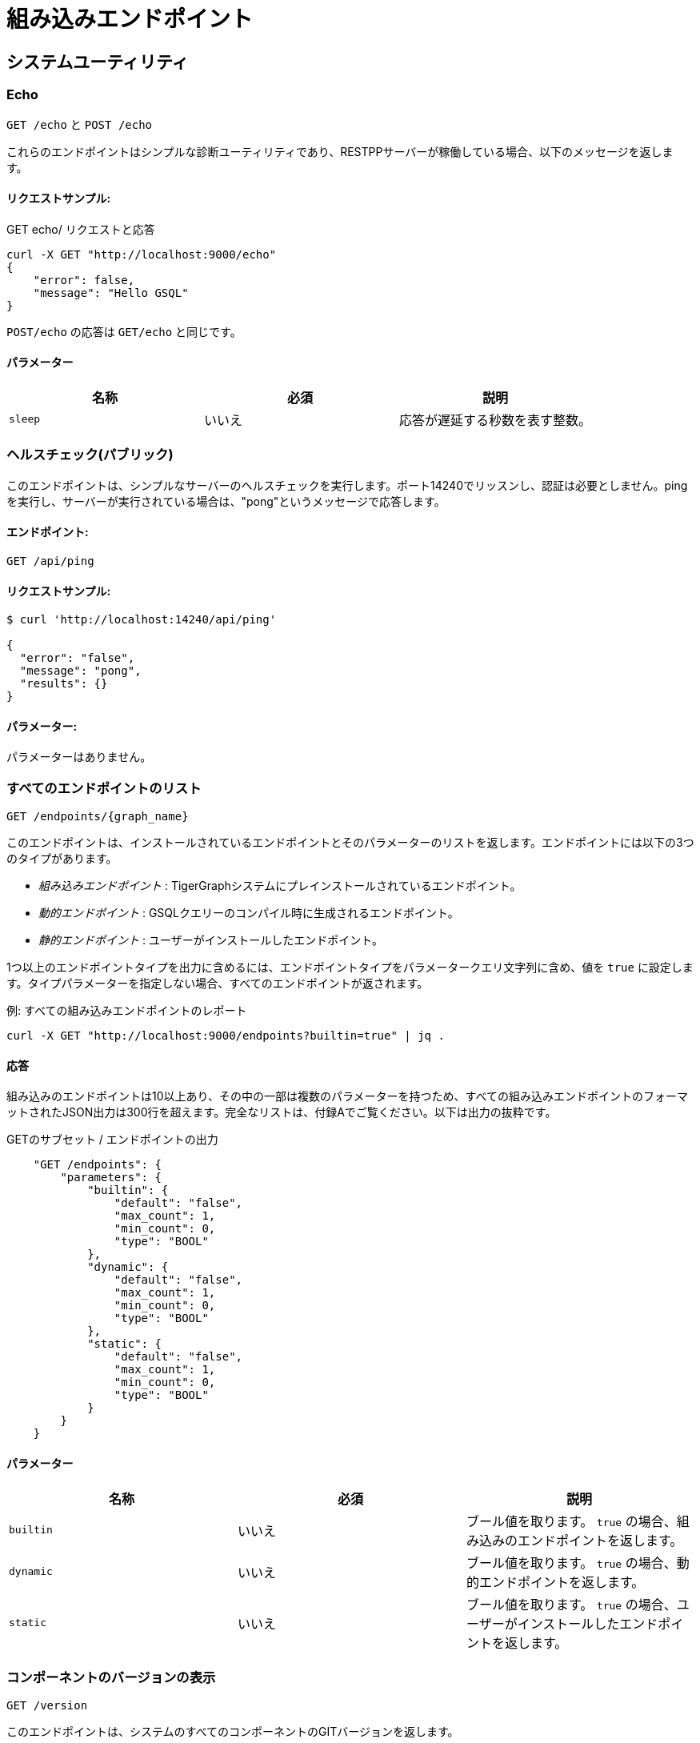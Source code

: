 = 組み込みエンドポイント
:pp: {plus}{plus}
:description: TigerGraphサーバーに組み込まれているすべてのREST APIエンドポイント。

== システムユーティリティ

=== Echo

`GET /echo` と `POST /echo`

これらのエンドポイントはシンプルな診断ユーティリティであり、RESTPPサーバーが稼働している場合、以下のメッセージを返します。

==== リクエストサンプル:

.GET echo/ リクエストと応答

[source,console]
----
curl -X GET "http://localhost:9000/echo"
{
    "error": false,
    "message": "Hello GSQL"
}
----



`POST/echo` の応答は `GET/echo` と同じです。

==== パラメーター

|===
| 名称 | 必須 | 説明

| `sleep`
| いいえ
| 応答が遅延する秒数を表す整数。
|===

=== ヘルスチェック(パブリック)

このエンドポイントは、シンプルなサーバーのヘルスチェックを実行します。ポート14240でリッスンし、認証は必要としません。pingを実行し、サーバーが実行されている場合は、"pong"というメッセージで応答します。

==== エンドポイント:

`GET /api/ping`

==== リクエストサンプル:

[source,text]
----
$ curl 'http://localhost:14240/api/ping'
​
{
  "error": "false",
  "message": "pong",
  "results": {}
}
----

==== パラメーター:

パラメーターはありません。

=== すべてのエンドポイントのリスト

`+GET /endpoints/{graph_name}+`

このエンドポイントは、インストールされているエンドポイントとそのパラメーターのリストを返します。エンドポイントには以下の3つのタイプがあります。

* __組み込みエンドポイント__ : TigerGraphシステムにプレインストールされているエンドポイント。
* __動的エンドポイント__ : GSQLクエリーのコンパイル時に生成されるエンドポイント。
* __静的エンドポイント__ : ユーザーがインストールしたエンドポイント。

1つ以上のエンドポイントタイプを出力に含めるには、エンドポイントタイプをパラメータークエリ文字列に含め、値を `true` に設定します。タイプパラメーターを指定しない場合、すべてのエンドポイントが返されます。

.例: すべての組み込みエンドポイントのレポート

[source,console]
----
curl -X GET "http://localhost:9000/endpoints?builtin=true" | jq .
----



==== 応答

組み込みのエンドポイントは10以上あり、その中の一部は複数のパラメーターを持つため、すべての組み込みエンドポイントのフォーマットされたJSON出力は300行を超えます。完全なリストは、付録Aでご覧ください。以下は出力の抜粋です。

.GETのサブセット / エンドポイントの出力

[source,console]
----
    "GET /endpoints": {
        "parameters": {
            "builtin": {
                "default": "false",
                "max_count": 1,
                "min_count": 0,
                "type": "BOOL"
            },
            "dynamic": {
                "default": "false",
                "max_count": 1,
                "min_count": 0,
                "type": "BOOL"
            },
            "static": {
                "default": "false",
                "max_count": 1,
                "min_count": 0,
                "type": "BOOL"
            }
        }
    }
----



==== パラメーター

|===
| 名称 | 必須 | 説明

| `builtin`
| いいえ
| ブール値を取ります。 `true` の場合、組み込みのエンドポイントを返します。

| `dynamic`
| いいえ
| ブール値を取ります。 `true` の場合、動的エンドポイントを返します。

| `static`
| いいえ
| ブール値を取ります。 `true` の場合、ユーザーがインストールしたエンドポイントを返します。
|===

=== コンポーネントのバージョンの表示

`GET /version`

このエンドポイントは、システムのすべてのコンポーネントのGITバージョンを返します。

==== リクエストサンプル:

[source,console]
----
curl -X GET "http://localhost:9000/version"
{"error":"false", "message":"TigerGraph RESTPP:
 --- Version ---
product              release_2.6.0_05-09-2020 ab1e3d0da6237c27468d6cabb90900119d63759d  2020-04-15 15:46:29 -0700
olgp                 release_2.6.0_05-09-2020 046c745088106b69920b9bdb3bd15969de409e92  2020-05-01 19:10:27 -0700
topology             release_2.6.0_05-09-2020 c028af100117f2051b619436c3aa4febc810bf36  2020-04-22 08:44:07 -0700
gpe                  release_2.6.0_05-09-2020 34b9e86ef7b5fdaa106637e7db1d8a9e080a0aa2  2020-04-19 09:42:59 -0700
gse                  release_2.6.0_05-09-2020 ed2c2351357aa9077fa4dee7ea7a01f8ad2f7585  2020-05-11 01:18:54 -0700
third_party          release_2.6.0_05-09-2020 4bce6990bae5be2b91e9201693ceb66341d3f204  2020-04-19 09:42:56 -0700
utility              release_2.6.0_05-09-2020 2ce197d3edb3557bdd66ed1a4194309908d6197e  2020-04-20 21:19:34 -0700
realtime             release_2.6.0_05-09-2020 52a82b454437c73b47d846acd5803ab0d9f54a45  2020-04-22 08:44:11 -0700
er                   release_2.6.0_05-09-2020 a3e6cb7606fb74984c75cae9bbd4d2112fdbf73a  2020-05-01 19:10:33 -0700
gle                  release_2.6.0_05-09-2020 d8bdbd1cf346e181aa9a317c704dd7b3b11b4658  2020-05-06 00:51:04 -0700
bigtest              release_2.6.0_05-09-2020 2f64c47b7a5ac1834ead9a22eef8d42241117853  2019-12-12 01:31:35 -0800
document             release_2.6.0_05-09-2020 6327094bd76b2dbc8f4625108d547827344b5091  2019-12-13 16:30:13 -0800
glive                release_2.6.0_05-09-2020 93f61ea06fe42759c808fc58ff6245c9954d5447  2020-02-05 22:40:24 -0800
gap                  release_2.6.0_05-09-2020 e798efb595545bf91c449034566857c41f52449a  2020-04-29 22:47:26 -0700
gst                  release_2.6.0_05-09-2020 1b695c02f277efad0ddfb2deab710ae0158409da  2020-04-29 22:47:32 -0700
gus                  release_2.6.0_05-09-2020 eee784502b5387844e462305bae419954784da6f  2020-04-29 22:47:20 -0700
blue_features        release_2.6.0_05-09-2020 5d7a4e8d806519f529274b331496d3bc78f01990  2020-04-15 15:46:38 -0700
blue_commons         release_2.6.0_05-09-2020 432763afc49bf986aed4731e50254243d3665bc3  2019-07-30 03:34:46 -0700
"}
----

==== パラメーター

このエンドポイントはパラメーターを取りません。

=== システムメトリックのモニター

`POST /ts3/api/datapoints`

TigerGraph System State Service(TS3)は、システムメトリックおよびイベント収集を行うTigerGraphのマネージドモニタリングサービスです。多くのTigerGraphコンポーネントは、CPU使用率、メモリー使用率、ディスク使用率、ネットワークトラフィックなどのメトリックをTS3に定期的にレポートします。このエンドポイントを使用して、時間(`when` 、`from` 、 `to` )、コンポーネント( `who` )、メトリック( `what` )、ロケーション( `where` )でフィルタリングして、必要なデータポイントをTS3から読み込みます。このようなメトリックをビジュアルでの確認には、管理ポータル - ダッシュボード - xref:3.2@gui:admin-portal:dashboard.adoc[クラスターのモニタリング]で行うことができます。

TigerGraphクラスターでは、このエンドポイントは `m1` ノードにのみ存在します。

==== パラメーター
[width="100%",cols="12%,10%,78%",options="header",]
|===
|名称 |必須 |説明
|`+from+` |いいえ |タイムフィルター開始を示すエポックタイムスタンプ。
タイムスタンプの後にレポートされたデータポイントのみが
結果に含まれます。

|`+to+` |いいえ |タイムフィルター開始を示すエポックタイムスタンプ。
タイムスタンプの前にレポートされたデータポイントのみが
結果に含まれます。

|`+latest+` |いいえ |返される最新のデータポイント数。提供された場合、
エンドポイントは、 `+what+` 、 `+who+` 、および `+where+` フィルターを
満たす最新のデータポイントを返し、他の時間関連フィルターは
無視されます。

|`+what+` |いいえ |フィルターするメトリック名。可能な値は以下の通りです。

* `+cpu+`: コンポーネントによるCPU使用パーセンテージ
* `+mem+`: コンポーネントによるメモリー使用量(MB)
* `+diskspace+`: ディクショナリーによるディスク
使用量(MB)
* `+network+`: サービス開始以降のネットワーク
トラフィック(byte)
* `+qps+`: エンドポイントによる毎秒の
リクエスト数
*  `+servicestate+`: サービスがオンラインであるかどうか。 `+0+` の場合はオフライン、`+1+` の場合はオンライン。`+connection+` はTCP接続の数を示します。

|`+who+` |いいえ |データポイントをレポートしたコンポーネントの名前

|`+where+` |いいえ |データポイントがレポートされるノードの名前
|===

==== リクエストサンプル:

以下のリクエストサンプルでは、クエリー文字列のフィルターに、 `1618957536` で始まり `1619023346` で終わるタイムフレームが含まれ、応答にはCPU情報のみを含めるように指定しています。

[source,console]
----
$ curl -X GET
"https://crunch.i.tgcloud.io:14240/ts3/api/datapoints?from=1618957536&to=1619023346&what=cpu"

# 3つのデータポイントが返されました
[
  {
    "detail": 0,  # GPE is using 0 percent CPU
    "when": 1619023346,
    "where": "m1",
    "who": "GPE_1#1",
    "what": "cpu"
  },
  {
    "detail": 0,
    "when": 1619023346,
    "where": "m1",
    "who": "GSE_1#1",
    "what": "cpu"
  },
  {
    "detail": 0,
    "when": 1619023346,
    "where": "m1",
    "who": "RESTPP#1",
    "what": "cpu"
  }
]
----

以下の例では、リクエストはメモリー使用量に関する最新10個のデータポイントを要求しています。

[source,console]
----
$ curl -X GET
"https://crunch.i.tgcloud.io:14240/ts3/api/datapoints?what=mem&latest=10"

[
  {
    "detail": 159,
    "when": 1620076473,
    "where": "m1",
    "who": "RESTPP#1",
    "what": "mem"
  },
  {
    "detail": 211,
    "when": 1620076533,
    "where": "m1",
    "who": "GPE_1#1",
    "what": "mem"
  },
  {
    "detail": 436,
    "when": 1620076533,
    "where": "m1",
    "who": "GSE_1#1",
    "what": "mem"
  },
  {
    "detail": 159,
    "when": 1620076533,
    "where": "m1",
    "who": "RESTPP#1",
    "what": "mem"
  },
  {
    "detail": 211,
    "when": 1620076593,
    "where": "m1",
    "who": "GPE_1#1",
    "what": "mem"
  },
  {
    "detail": 436,
    "when": 1620076593,
    "where": "m1",
    "who": "GSE_1#1",
    "what": "mem"
  },
  {
    "detail": 159,
    "when": 1620076593,
    "where": "m1",
    "who": "RESTPP#1",
    "what": "mem"
  },
  {
    "detail": 210,
    "when": 1620076653,
    "where": "m1",
    "who": "GPE_1#1",
    "what": "mem"
  },
  {
    "detail": 436,
    "when": 1620076653,
    "where": "m1",
    "who": "GSE_1#1",
    "what": "mem"
  },
  {
    "detail": 159,
    "when": 1620076653,
    "where": "m1",
    "who": "RESTPP#1",
    "what": "mem"
  }
]
----

=== クエリーパフォーマンスの表示

`+GET /statistics/{graph_name}+`

このエンドポイントは、 `seconds` パラメーターで指定されているように、指定された期間のリアルタイムのクエリーパフォーマンス統計値を返します。 `seconds` パラメーターは、60以下の正の整数である必要があります。

==== リクエストサンプル:

リターンオブジェクトは、エンドポイントとそのパフォーマンスデータのハッシュ値です。

[source,console]
----
# この例では、過去60秒間に呼び出された2つのエンドポイント
# (/graph/vertexと/statistics)を示しています。
curl -X GET "http://localhost:9000/statistics/poc_graph?seconds=60" | jq '.'

{
  "GET /graph/vertices/{vertex_type}/{vertex_id}": {
    "CompletedRequests": 8,
    "QPS": 0.08,
    "TimeoutRequests": 0,
    "AverageLatency": 130,
    "MaxLatency": 133,
    "MinLatency": 128,
    "LatencyPercentile": [
      200,
      200,
      200,
      200,
      200,
      200,
      200,
      200,
      200,
      200
    ]
  },
  "GET /statistics": {
    "CompletedRequests": 4226,
    "QPS": 42.26,
    "TimeoutRequests": 0,
    "AverageLatency": 2,
    "MaxLatency": 125,
    "MinLatency": 0,
    "LatencyPercentile": [
      10,
      10,
      10,
      10,
      10,
      10,
      10,
      10,
      10,
      200
    ]
  }
}
----

エンドポイントはそれぞれ以下の属性を持ちます。

* `CompletedRequests` - 完了したリクエスト数。
* `QPS` - 1秒ごとのクエリー数。
* `TimeoutRequests` - システム設定されたタイムアウト制限の前に返されないリクエストの数。タイムアウトリクエストはQPSの計算には含まれません。
* `AverageLatency` - 完了したリクエストの平均レイテンシー。
* `MaxLatency` - 完了したリクエストの最大レイテンシー。
* `MinLatency` - 完了したリクエストの最小レイテンシー。
* `LatencyPercentile` - レイテンシーの分布。この配列の要素数は、このエンドポイントの `segments` パラメーターによって異なり、デフォルト値は10です。つまり、パーセンタイルの範囲0～100%は、0%～10%、11%～20%…の10個の等しいセグメントに分割され、 `segments` は [1, 100]となる必要があります。

過去の指定された秒数に送信されたクエリーがない場合、空のJSONが返されます。

==== パラメーター

|===
| 名称 | 必須 | 説明

| `seconds`
| はい
| 統計レポートがカバーする現在の時刻から何秒前に戻ったかを示す60未満の正の整数。

| `segments`
| いいえ
| 応答の `LatencyPercentile` 配列が分割されるセグメントの数を示す整数。このエンドポイントの値は1〜100である必要があります。デフォルト値は10です。
|===

[#_show_service_status]
=== サービスステータスの表示
`POST :14240/current-service-status`

このエンドポイントは、リクエストで指定されたTigerGraphサービスのステータスを返します。

==== パラメーター
URLパラメーターはありません。

==== リクエスト本文
エンドポイントでは、以下の形式のリクエストの本文が必要です。

[source,javascript]
----
{
    "ServiceDescriptors": [ <1>
        {
            "ServiceName": <service_name>, <2>
            "Partition": <partition_number>, <3>
            "Replica": <replica_number> <4>
        }
        ... <5>
    ]
}
----
<1> `ServiceDescriptors` は必須項目です。
これは、`ServiceName` をキーとし、オプションで `Partition` と `Replica` を持つオブジェクトのリストです。
<2> 必須フィールドです。
ステータスを返すサービスの名前です。
以下は、このフィールドに指定できる値と、それに対応するサービス名です。
* `"GPE"`:     GPE
* `"GSE"`:     GSE
* `"RESTPP"`:  RESTPP
* `"GSQL"`:    GSQL
* `"IFM"`:     INFORMANT
* `"GUI"`:     GUI
* `"CTRL"`:    CONTROLLER
* `"KAFKA"`:   KAFKA
* `"ETCD"`:    ETCD
* `"ZK"`:      ZOOKEEPER
* `"NGINX"`:   NGINX
* `"TS3"`:     TS3
* `"TS3SERV"`: TS3SERV
* `"DICT"`:    DICT
* `"ADMIN"`:   ADMIN
<3> 任意項目です。
サービスステータスを要求するパーティションの番号。
提供されない場合、応答はすべてのパーティションのサービスステータスを含む。
<4> 任意項目です。
サービスステータスを要求するレプリカの番号です。
指定しない場合、すべてのレプリカのサービス状況が応答されます。
<5> 複数のサービスディスクリプタを指定できます。
エンドポイントからの応答には、要求されたすべてのサービスステータスが含まれます。

==== 戻り値
戻り値には、リクエストに含まれる各サービスディスクリプタのステータスが含まれます。
最も重要な情報は `ServiceStatus` フィールドと `ProcessState` フィールドにあります。
[source,javascript]
----
{
  "ServiceStatusEvents": [
    {
      "EventMeta": {
        "Targets": [
          {
            "ServiceName": "IFM"
          }
        ],
        "EventId": "154e8f53716b403eb02af19d863745c6",
        "SpanId": "ServiceStatusSelfReport",
        "TimestampNS": "1635841759229416893",
        "Source": {
          "ServiceName": "GPE",
          "Replica": 1,
          "Partition": 2
        }
      },
      "ServiceDescriptor": { <1>
        "ServiceName": "GPE",
        "Replica": 1,
        "Partition": 2
      },
      "ServiceStatus": "Online", <2>
      "ProcessState": "Running" <3>
    }
  ]
}
----
<1> 返されるステータスのサービス説明。
<2> 最後に記録されたサービスの状態。
<3> サービスの背後にあるLinuxプロセスの最後に記録された状態。
プロセスが動作していても、サービスが提供されておらず、サービスがリクエストに応答できないこともありえます。
例えば、TigerGraphが起動しているとき、GPEは "Warmup" 状態であり、リクエストに応答できませんが、プロセスはまだ実行されています。


==== 例
[tabs]
====
リクエスト::
+
--
[source.wrap,console]
----
$ curl -X POST http://localhost:14240/informant/current-service-status -d '{ "ServiceDescriptors":  [{ "ServiceName": "gpe","Partition": 2, "Replica": 1}]}' | jq
----
--
応答::
+
--
[source,json]
----
{
  "ServiceStatusEvents": [
    {
      "EventMeta": {
        "Targets": [
          {
            "ServiceName": "IFM"
          }
        ],
        "EventId": "154e8f53716b403eb02af19d863745c6",
        "SpanId": "ServiceStatusSelfReport",
        "TimestampNS": "1635841759229416893",
        "Source": {
          "ServiceName": "GPE",
          "Replica": 1,
          "Partition": 2
        }
      },
      "ServiceDescriptor": {
        "ServiceName": "GPE",
        "Replica": 1,
        "Partition": 2
      },
      "ServiceStatus": "Online",
      "ProcessState": "Running"
    }
  ]
}
----
--
====

=== グラフエンジンの再構築

`+GET /rebuildnow/{graph_name}+` or `+POST /rebuildnow/{graph_name}+`

TigerGraphでは、新しいデータ(新しい頂点やエッジなど)がグラフに読み込まれると、データはまずメモリーに保存されてから、ディスクに永続的に保存されます。TigerGraphは、グラフ処理エンジン(Graph Processing Engine: GPE)の再構築を実行し、メモリー内のデータを30秒ごとにディスクにコミットしますが、このエンドポイントを呼び出して、直ちに再構築をトリガーすることも可能です。

==== パラメーター

[width="100%",cols="15%,10%,75%",options="header",]
|===
|名称 |必須 |説明
|`+threadnum+` |いいえ |再構築を実行するために使用するスレッド数。
指定しない場合、TigerGraphを実行しているサーバーのホームディレクトリー内の
`+.tg.cfg+` file (`+"RebuildThreadNumber"+`)の185行目で指定された数が
使用されます。デフォルトは3に設定されています。
このパラメーターの最大値は、分散システムのノード当たりのvCPUの数です。
シングルノードサーバーの場合、最大値はそのノード上のvCPUの数です。
Linuxサーバーのコマンドラインで `+lscpu+` を実行し、
c`+CPU(s)+` 列を調べることで、
vCPUの数の確認ができます。

|`+vertextype+` |いいえ |再構築を実行する頂点タイプ。指定しない場合、再構築はすべての頂点タイプに対して行なわれます。

|`+segid+` |いいえ |再構築するセグメントのセグメントID。指定しない場合、すべてのセグメントが再構築されます。通常、このパラメーターは指定せずに、すべてのセグメントを再構築することが推奨されます。

|`+path+` |いいえ |再構築のサマリーを保存するパス。指定しない場合のデフォルトのパスは `+/tmp/rebuildnow+` です。

|`+force+` |いいえ |新しいデータのレコードがないセグメントに対して再構築を実行するかどうかを指示するブール値。通常、再構築ではこうしたセグメントをスキップしますが、 `+force+` がtrueに設定されていると、
セグメントはスキップされません。
|===

==== 例

[source,console]
----
$ curl -X GET 'http://localhost:9000/rebuildnow/social'

# JSONの応答
{
  "version": {
    "edition": "enterprise",
    "api": "v2",
    "schema": 0
  },
  "error": false,
  "message": "RebuildNow finished, please check details in the folder: /tmp/rebuildnow",
  "results": [],
  "code": "REST-0000"
}

# 概要ファイル例
$ cat finished.summary.txt

[SELECTED]	Segment id: 106, vertextype: 0, vertexsubtypeid: 0, vertexcount: 187732, edgecount: 563196, deletevertexcount: 0, postqueue_pos: 16344, transaction id: 16344, rebuild ts: 1573106412990
[SKIPPED]	Segment id: 6, vertextype: 0, vertexsubtypeid: 0, vertexcount: 85732, edgecount: 3106, deletevertexcount: 0, postqueue_pos: 16344, transaction id: 16344, rebuild ts: 1573106412900
----

=== 削除された頂点のチェック

[.line-through]#`GET /deleted_vertex_check`#

まれなことですが、TigerGraphのグラフ処理エンジン(Graph Processing Engine: GPE)とグラフストレージエンジン(Graph Storage Engine: GSE)の頂点削除情報が同期されていない場合があります。これが発生すると、一部の頂点がコンポーネントの1つに存在するにも関わらず、他のコンポーネントには存在しないということが起こる可能性があります。こうしたエラーは非常にまれですが、TigerGraphでは、GSEおよびGPEで削除された頂点をチェックし、同期していない部分がないかどうかを確認できるエンドポイントを提供しています。

削除された頂点について、GSEとGPEの間に不一致がなければ、チェックは合格です。不一致がある場合、チェックは失敗となり、正しく同期されていなかった、削除された頂点のIDが結果として返されます。分散クラスターでTigerGraphを実行している場合、チェックはクラスターの各ノードで実行されます。エンドポイントはすべてのノードのチェック結果のリストを返します。

==== パラメーター
[width="100%",cols="15%,10%,75%",options="header",]
|===
|名称 |必須 |説明
|`threadnum` |いいえ |削除された頂点チェックジョブを実行するために
使用するスレッド数を示す整数。このパラメーターはオプションです。
指定されない場合のデフォルト値は6です。

|`segid` |いいえ |削除された頂点チェックを実行するセグメントのID。
指定されない場合、すべてのセグメントがチェックされます。

|`vertextype` |いいえ |削除された頂点チェックを行なう頂点タイプ。
指定されない場合、チェックはすべての頂点タイプで実行されます。

|`verbose` |いいえ |返される結果の詳細レベルを示す整数。
受け入れ可能な値とそれに対応するレベルは次のとおりです。
`0` (デフォルト) : チェックに合格したかどうかと、
同期されていない頂点IDのリストを返します。 
`1` : レベル0に加えて、頂点カウント情報も返します。
`2` : レベル1に加えて、すべてのセグメントの頂点カウント情報を返します。 
`4` : レベル2に加えて、すべてのセグメントの削除された頂点のIDを
返します。

|`log` |いいえ |削除された頂点チェックのログレベルを示す整数。
このログはエンドポイントのHTTP応答では返されませんが、
`/tigergraph/log/gpe/log.INFO` のGPEコンポーネントのログに出力されます。
`0` (デフォルト): チェックの全体的な簡単なログをレポートします。 
`1` : 各セグメントのログをレポートします。 `2` : 取得した削除済みID
リストの追加のログをレポートします。
|===

==== 例:

[source,bash]
----
# シングルノードデータベースで実行された合格チェック
$ curl -X GET "http://localhost:9000/deleted_vertex_check?threadnum=10&verbose=0" |jq .

{
  "version": {
    "edition": "enterprise",
    "api": "v2",
    "schema": 0
  },
  "error": false,
  "message": "check passed",
  "results": [
    {
      "GPE": "GPE_1_1",
      "PassCheck": true,
      "UnSyncList": []
    }
  ],
  "code": "REST-0000"
}

# 分散クラスターで実行された失敗チェック

$ curl -X GET 'http://localhost:9000/deleted_vertex_check?threadnum=10&verbose=0&vertextype=region' |jq .
{
  "version": {
    "edition": "enterprise",
    "api": "v2",
    "schema": 0
  },
  "error": false,
  "message": "check failed",
  "results": [
    {
      "GPE": "GPE_2_1",
      "PassCheck": false,
      "UnSyncList": [
        {
          "Segid": 193,
          "IsRemote": false,
          "VertexType": "region",
          "GPEDelHash": 7013042118817697000,
          "IDSDelHash": 202375168
        }
      ]
    },
    {
      "GPE": "GPE_3_1",
      "PassCheck": false,
      "UnSyncList": [
        {
          "Segid": 193,
          "IsRemote": true,
          "VertexType": "region",
          "GPEDelHash": 7013042118817697000,
          "IDSDelHash": 202375168
        }
      ]
    },
    {
      "GPE": "GPE_1_1",
      "PassCheck": false,
      "UnSyncList": [
        {
          "Segid": 193,
          "IsRemote": true,
          "VertexType": "region",
          "GPEDelHash": 7013042118817697000,
          "IDSDelHash": 202375168
        }
      ]
    }
  ],
  "code": "REST-0000"
}
----

== 認証

このサブセクションのエンドポイントを使用すると、REST{pp}サーバーに対して行われたリクエストの認証トークンの作成、更新、削除ができます。**これらのエンドポイントは、RESTPPエンドポイントで xref:user-access:enabling-user-authentication.adoc[ユーザー認証が有効になっている]場合のみ存在します。**

=== トークンのリクエスト (`GET`)

`GET /requesttoken`

RESTPPエンドポイントで認証が有効になっている場合、RESTPPサーバーに送信されるすべてのリクエストのリクエストヘッダーにトークンが含まれる必要があります。次のいずれかを使用してトークンを生成できます。

* シークレット: GSQLで生成されたランダムな文字列(xref:user-access:managing-credentials.adoc[ユーザー権限と認証の管理]を参照)
* リクエストヘッダーのユーザー名とパスワード、グラフの指定

==== リクエストサンプル:

[source,bash]
----
curl -X GET "http://localhost:9000/requesttoken?secret=jiokmfqqfu2f95qs6ug85o89rpkneib3&lifetime=1000000"
{
  "code": "REST-0000",
  "expiration": 1616042814,
  "error": false,
  "message": "Generate new token successfully.",
  "token": "tohvf6khjqju8jf0r0l1cohhlm8gi5fq"
}

curl --user example_username:example_password -X GET "localhost:9000/requesttoken?graph=example_graph"
----

==== パラメーター:

|===
| 名称 | 必須 | 説明

| `secret`
| はい(`graph` が指定されていない場合)
| トークンを生成するためのユーザーのシークレット。

| `lifetime`
| いいえ
| トークンの有効期間(秒)。デフォルト値は約260万(約1カ月)です。

| `graph`
| はい(`secret` が指定されていない場合)
| トークンが有効になるグラフの名前。
|===

`secret` またはユーザー名とパスワードのいずれかを使用してトークンを生成できます。シークレットを提供せず、ユーザー名とパスワードを使用することを選択した場合は、パラメーター `graph` が必須になります。

=== トークンのリクエスト (`POST`)

`POST /requesttoken`

`POST` リクエストを使ってトークンを生成することもできます。これによって、クエリー文字列でシークレットが公開されてしまうことを回避できます。

==== リクエストサンプル:

[source,bash]
----
curl -d <path_to_secret> -X POST \
"http://localhost:9000/requesttoken?lifetime=1000000"
{
  "code": "REST-0000",
  "expiration": 0,
  "error": false,
  "message": "Refresh token successfully.",
  "token": "tohvf6khjqju8jf0r0l1cohhlm8gi5fq"
}
----

`path_to_secret` を、シークレットを含むファイルへのパスに置き換えてください。ファイルには、1行のシークレットのみを含める必要があります。

==== パラメーター:

|===
| 名称 | 必須 | 説明

| `lifetime`
| いいえ
| トークンの有効期間(秒)。デフォルト値は約260万(約1カ月)です。
|===

=== トークンのリフレッシュ

`PUT /requesttoken`

このエンドポイントは、トークンとそれに関するシークレットを取得し、トークンの有効期間をリフレッシュします。トークンそのものは変更されません。

*パラメーター:*

|===
| **名称** | 必須 | 説明

| `token`
| はい
| リフレッシュするトークン。

| `secret`
| はい
| トークンを生成するために使用されるユーザーのシークレット。

| `lifetime`
| はい
| トークンの有効期間(秒)。
|===

==== リクエストサンプル

[source,bash]
----
curl -X PUT "http://localhost:9000/requesttoken?lifetime=15&secret=ksdoilrvpl0r0tef3d4abbpgu0t2u5la&token=0mq98l9pderkaivndf820gudg923p3l0"|jq .
{
  "code": "REST-0000",
  "expiration": 15,
  "error": false,
  "message": "Refresh token successfully.",
  "token": "0mq98l9pderkaivndf820gudg923p3l0"
}
----

[CAUTION]
====
**既知のバグ**: 出力には、有効期限ではなく有効期間が表示されます。
====

=== トークンの削除

`DELETE /requesttoken`

このエンドポイントは、トークンとそれに関するシークレットを取得し、トークンを削除します。

==== パラメーター:

|===
| 名称 | 必須 | 説明

| `token`
| はい
| 削除するトークン。

| `secret`
| はい
| トークンを生成するために使用されるユーザーのシークレット。
|===

== 読み込みジョブ

=== 読み込みジョブの実行

`+POST /ddl/{graph_name}+`

このエンドポイントは、データをグラフに読み込むためのものです。データをHTTPリクエストペイロードとして送信し、DDLローダーによってグラフにロードします。データペイロードは、汎用CSVまたはJSONとしてフォーマット可能です。これについての詳細は、xref:3.2@gsql-ref:ddl-and-loading:system-and-language-basics.adoc[GSQL言語リファレンス Part 1 - グラフの定義とデータのロード]を参照してください。

読み込みジョブが複数のファイルを参照する場合、これを完了するには、複数のHTTPリクエストが必要です。これは、ファイル名変数のデータを、一度に1つしか提供できないためです。読み込みジョブは、リクエストでデータを提供していないファイル名変数を参照する `LOAD` ステートメントをスキップします。ファイル名変数のデータを提供するには、データをリクエスト本文に入れ、 `filename` パラメーター(以下のパラメーター表で説明しています)を使用して、読み込みジョブで定義された変数名と一致させてください。

==== リクエスト本文:

リクエストの本文は、読み込まれるデータです(CSV形式またはJSON形式)。

Curlによって、@記号を使用して入力ファイルからデータを読み取ることができます。

`curl -X POST --data-binary @./company.csv "http://…"`

==== リクエストサンプル:

この例では、読み込みジョブは3つのファイル名変数( `f1` と `f3` )と1つのファイルパス文字列に依存しています。そのため、読み込みジョブを完了するには、3つのHTTP要求が必要です。

[source,bash]
----
# ジョブの読み込み
CREATE LOADING JOB load_data for GRAPH poc_graph {

    DEFINE FILENAME f1;
    DEFINE FILENAME f3;

    LOAD f1 to VERTEX person VALUES ($0, $0);
    LOAD "/home/data/company.csv" to VERTEX company VALUES ($0, $0);

    LOAD f3 to EDGE work_at VALUES ($0, $1, $3, $4, $5);
}

# 2番目のLOADステートメントのためのデータを供給
curl -X POST --data-binary @./another_company.csv \
"http://localhost:9000/ddl/poc_graph?tag=load_data&filename=__GSQL_FILENAME_0__" | jq

{
  "version": {
    "edition": "enterprise",
    "api": "v2",
    "schema": 0
  },
  "error": false,
  "message": "",
  "results": [
    {
      "sourceFileName": "Online_POST",
      "statistics": {
        "validLine": 7927,
        "rejectLine": 0,
        "failedConditionLine": 0,
        "notEnoughToken": 0,
        "invalidJson": 0,
        "oversizeToken": 0,
        "vertex": [
          {
            "typeName": "company",
            "validObject": 7,
            "noIdFound": 0,
            "invalidAttribute": 0,
            "invalidPrimaryId": 0,
            "invalidSecondaryId": 0,
            "incorrectFixedBinaryLength": 0
          }
        ],
        "edge": [],
        "deleteVertex": [],
        "deleteEdge": []
      }
    }
  ],
  "code": "REST-0000"
}

# 1番目のLOADステートメントのためのファイル名1のデータを供給
curl -X POST --data-binary @./person.csv \
"http://localhost:9000/ddl/poc_graph?tag=load_data&filename=f1"

# 3番目のLOADステートメントのためのファイル名3のデータを供給
curl -X POST --data-binary @./work_at.csv \
"http://localhost:9000/ddl/poc_graph?tag=load_data&filename=f3"
----

==== パラメーター:

|===
| 名称 | 必須 | 説明

| `tag`
| はい
| DDL読み込みジョブで定義された読み込みジョブ名。

| `filename`
| はい
| データを含むファイルのファイル変数名またはファイルパス。

| `sep`
| いいえ
| CSVデータのセパレーター。データがJSONの場合、このパラメーターを指定する必要はありません。デフォルトのセパレーターはコンマ ``","`` です。

| `eol`
| いいえ
| 行末文字。1文字または2文字のみが許可されます。(特殊なケース、"\r\n"を除きます。)デフォルト値は `"\n"` です。

| `ack`
| いいえ
| `"all"` : すべてのGPEインスタンスが `POST` リクエストを認識した後にリクエストが返されます。`" none "` : RESTPPが `POST` リクエストを処理した直後にリクエストが返されます。

| `timeout`
| いいえ
| タイムアウトの秒数。0が設定されている場合は、システム全体のエンドポイントタイムアウト設定を使用します。

| `concise`
| いいえ
| データ読み込みリクエストの簡潔な結果を返すかどうかを示すブール値。簡潔な結果には、追加または削除された頂点とエッジの数のみが含まれます。デフォルトの応答にある有効な行と無効な行の数などの情報は通知されません。
|===

パラメーター値に特殊文字が含まれている場合、特殊文字は https://www.w3schools.com/tags/ref_urlencode.asp[URL エンコード]を使用する必要があります。バックスラッシュを1つ使うか2つ使うかについての混乱を避けるために、 `eol` または `sep` パラメーターのバックスラッシュエスケープはサポートされていません。

このエンドポイントによってアップロードできるデータの最大サイズは、xref:API:intro.adoc#_request_body_size[ `Nginx.ClientMaxBodySize` ]設定パラメーター(デフォルトは200MB)によって制御されます。

== グラフ

=== グラフの組み込み関数の実行

`+POST /builtins/{graph_name}+`

このエンドポイントは、組み込み関数を実行し、グラフに関連する統計値を返します。

==== リクエスト本文:

このエンドポイントは、グラフ上で実行される関数を指定するリクエスト本文のデータペイロードを想定しています。実行されている関数によって、リクエスト本文内で異なるフィールドが必要となる場合もあります。

このエンドポイントでサポートされている関数とそれに対応するデータペイロード形式を次に示します。

* `stat_vertex_attr`
 ** 指定された頂点タイプの `int` 、 `uint` 、 `float` 、 `double` 属性の最小値、最大値、平均値、およびブール属性の `true` と `false` のカウントを返します。
 ** データペイロードのフィールド:
  *** `"function": "stat_vertex_attr"`: これは、実行する関数が ``stat_vertex_attr`` であることを指定します。
  *** `"type"`: レポートする属性値を持つ頂点タイプ。必須フィールド。値 `*` (ワイルドカード)も受け付けます。この場合、すべての頂点タイプが含まれます。
* `stat_edge_attr`
 ** 指定されたエッジタイプの `int` 、 `uint` 、 `float` 、 `double` 属性の最小値、最大値、平均値、およびブール属性の `true` と `false` のカウントを返します。
 ** データペイロードのフィールド:
  *** `"function": stat_edge_attr`
  *** `"type"`: レポートする属性値を持つエッジタイプ。必須フィールド。値 `*` も受け付けます。この場合すべてのエッジタイプが含まれます。
  *** `"from_type"`: オプション。レポートするエッジのソース頂点タイプ。
  *** `"to_type"`: オプション。レポートするエッジのターゲット頂点タイプ。
* `stat_vertex_number`
 ** 指定された頂点タイプの頂点の数を返します。
 ** データペイロードのフィールド:
  *** `"function"`:  `"stat_vertex_number"`
  *** `"type"`: 必須フィールド。カウントする頂点の頂点タイプ。値 `*` (ワイルドカード)も受け付けます。この場合、すべての頂点タイプが含まれます。
* `stat_edge_number`
 ** 指定されたエッジタイプのエッジの数を返します
 ** データペイロードのフィールド:
  *** `"function": "stat_edge_number"`
  *** `"type"`: 必須フィールド。カウントするエッジのエッジタイプ。値 `*` も受け付けます。この場合すべてのエッジタイプが含まれます。
  *** `"from_type"`: オプション。レポートするエッジのソース頂点タイプ。
  *** `"to_type"`: オプション。レポートするエッジのターゲット頂点タイプ。

==== リクエストサンプル:

以下は、 `socialNet` での `stat_vertex_attr` の実行リクエストの例とその出力です。頂点タイプ `"Person"` には `uint` 属性 `"age"` があります。

[source,bash]
----
curl -X POST "http://localhost:9000/builtins/socialNet" \
-d  '{"function":"stat_vertex_attr","type":"Person"}' | jq .

{
  "version": {
      "api": "v2",
      "schema": 0
   },
  "error": false,
  "message": "",
  "results": [
    {
      "vertexName": "Person",
      "attributeStat": [
        {
          "vattrName": "age",
          "MAX": 64,
          "MIN": 15,
          "AVG": 36.5
        }
      ]
    }
  ]
}
----

これは、 `socialNet` での `stat_edge_attr` の実行リクエストの例とその出力です。エッジタイプ `"Liked"` は float属性 `"strength"` を持ちます。

[source,bash]
----
curl -X POST "http://localhost:9000/builtins/socialNet" \
-d  '{"function":"stat_edge_attr","type":"Liked", "from_type":"*", "to_type":"*"}' | jq .

{
  "version": {
    "api": "v2",
    "schema": 0
  },
  "error": false,
  "message": "",
  "results": [
    {
      "e_type": "Liked",
      "attributes": {
        "weight": {
          "MAX": 2.5,
          "MIN": 1,
          "AVG": 1.375
        }
      }
    }
  ]
}
----

これは、 `stat_vertex_number` の実行リクエストの例とその出力です。

[source,bash]
----
curl -X POST "http://localhost:9000/builtins/socialNet" \
-d  '{"function":"stat_vertex_number","type":"*"}' | jq .

{
  "version": {
    "api": "v2",
    "schema": 0
  },
  "error": false,
  "message": "",
  "results": [
    {
      "v_type": "User",
      "count": 4
    },
    {
      "v_type": "Page",
      "count": 4
    },
    {
      "v_type": "Product",
      "count": 7
    },
    {
      "v_type": "DescWord",
      "count": 7
    },
    {
      "v_type": "NameUser",
      "count": 9
    },
    {
      "v_type": "VidUser",
      "count": 4
    },
    {
      "v_type": "Video",
      "count": 5
    },
    {
      "v_type": "AttributeTag",
      "count": 4
    }
  ]
}
----

==== パラメーター:

パラメーターはありません。

=== グラフデータスキーマのメタデータの表示

`GET /gsqlserver/gsql/schema`

頂点タイプ、エッジタイプ、またはグラフスキーマ全体に関するスキーマの詳細を返します。これはポート14240に送信されるGSQLサーバー要求であり、認証資格情報を供給する必要があります。

==== リクエストサンプル:

[source,bash]
----
$ curl -u tigergraph:tigergraph \
"localhost:14240/gsqlserver/gsql/schema?graph=workNet&type=company"

{
  "error": false,
  "message": "",
  "results": {
    "Config": {
      "STATS": "OUTDEGREE_BY_EDGETYPE",
      "PRIMARY_ID_AS_ATTRIBUTE": false
    },
    "Attributes": [
      {
        "AttributeType": {
          "Name": "STRING"
        },
        "IsPartOfCompositeKey": false,
        "PrimaryIdAsAttribute": false,
        "AttributeName": "id",
        "HasIndex": false,
        "IsPrimaryKey": false
      },
      {
        "AttributeType": {
          "Name": "STRING"
        },
        "IsPartOfCompositeKey": false,
        "PrimaryIdAsAttribute": false,
        "AttributeName": "country",
        "HasIndex": false,
        "IsPrimaryKey": false
      }
    ],
    "PrimaryId": {
      "AttributeType": {
        "Name": "STRING"
      },
      "IsPartOfCompositeKey": false,
      "PrimaryIdAsAttribute": false,
      "AttributeName": "clientId",
      "HasIndex": false,
      "IsPrimaryKey": false
    },
    "Name": "company"
  }
}
----

__**頂点スキーマオブジェクトの**__ **フィールド:**

* *`Name`*: 頂点タイプ名。入力パラメーター"type"と:同じです。
* *`PrimaryId`*: プライマリーIDに関する詳細。
* *`Attributes`*: 各属性の詳細。順番にリストされます。
* *`Config`*: 頂点タイプのグローバルプロパティーに関する詳細。

__**エッジスキーマオブジェクトの**__ **フィールド:**

* *`Name`*: エッジタイプ名。入力パラメーター"type"と:同じです。
* *`FromVertexTypeName`*: ソース頂点タイプ名。
* *`ToVertexTypeName`*: ターゲット頂点タイプ名。
* *`Attributes`*: 各属性の詳細。順番にリストされます。
* *`IsDirected`*: エッジが方向付けられているか。
* *`Config`*: エッジタイプのグローバルプロパティーに関するさらなる詳細。

__**グラフスキーマオブジェクトの**__ **フィールド:**

* *`GraphName`*: グラフ名。入力パラメーター"graph"と:同じです。
* *`VertexTypes`*: __頂点スキーマオブジェクト__ の配列。特定の頂点タイプが指定されている場合、それぞれの頂点スキーマオブジェクトはJSON出力になります。
* *`EdgeTypes`*: __エッジスキーマオブジェクト__ の配列。特定のエッジタイプが指定されている場合、それぞれのエッジスキーマオブジェクトはJSON出力になります。

[source,bash]
----
{
  "error": false,
  "message": "",
  "results": {
    "GraphName": "workNet",
    "VertexTypes": [
      {
        "Config": {...},
        "Attributes": [...],
        "PrimaryId": {...},
        "Name": "person"},
      {
        "Config": {...},
        "Attributes": [...],
        "PrimaryId": {...},
        "Name": "company"}
    ],
    "EdgeTypes": [
      {
        "IsDirected": false,
        "ToVertexTypeName": "company",
        "Config": {},
        "Attributes": [...],
        "FromVertexTypeName": "person",
        "Name": "worksFor"
      }
    ]
  }
}
----

====パラメーター:

|===
| 名称 | 必須 | 説明

| `graph`
| はい
| スキーマを取得するグラフ名。

| `type`
| いいえ
| 詳細を取得する頂点またはエッジタイプ。指定しない場合、エンドポイントは、グラフ全体のスキーマの詳細を含む __グラフスキーマオブジェクト__ を返します。
|===

=== データのグラフへのアップサート

`+POST /graph/{graph_name}+`

このエンドポイントは、頂点および/またはエッジをグラフにアップサートします。アップサートとは、頂点またはエッジが存在しない場合に挿入を行ない、存在する場合は更新することを意味します。

==== アトミックアップサートトランザクション

`+POST /graph/{graph_name}+` エンドポイントは、デフォルトではアトミックではありません。リクエスト処理中に問題が発生した場合、リクエストデータはデータベースによって部分的にコンシュームされる可能性があります。

クエリ文字列パラメーター `atomic_post` をリクエストのURLに加え、その値をtrueに設定することで、リクエストをアトミックトランザクションにすることができます。これは、リクエストに含まれるデータベースへの更新が「オール・オア・ナッシング」になることを意味します。つまり、すべての変更が成功するか、どれも成功しないということです。つまり、すべての変更が成功するか、どれも成功しないということです。

たとえば、次の2つの頂点をアップサートするリクエストがあるとします。

[source,text]
----
curl --data-binary @vertices.json http://localhost:9000/graph/social
----

And the content of `vertices.json` is:

[source,text]
----
{
 "vertices": {
    "person": {
      "Velma": {
        "age": {
           "value": 30
         }
      },
      "Kelly": {
        "age": {
           "value": 22
         }
      }
    }
  }
}
----

上記のリクエストにおいて、マシンの障害によって頂点 `Kelly` のアップサートに失敗しているにもかかわらず、頂点 `Velma` はデータベースにアップサートされている可能性があります。

`atomic_post` パラメーターをリクエストURLに追加し、その値をtrueに設定すると、リクエストはアトミックになり、リクエスト本文のいずれかの部分がアップサートに失敗した場合には、何もアップサートされなくなります。

[source,bash]
----
# これはアトミックリクエストです
curl --data-binary @vertices.json http://localhost:9000/graph/social?automic_post=true
----

==== パラメーター
[width="100%",cols="23%,9%,68%",options="header",]
|===
|名称 |必須 |説明
|`ack` |いいえ |このパラメーターの値は、 `"all"` または `"none"` のいずれかです。
`"all"` : リクエストは、すべてのGPEインスタンスがPOST を認識後、
結果を返します。
`"none"` : リクエストは、RESTPPがPOSTを処理した直後に結果を返します。
デフォルト値はfalseです。

|`new_vertex_only` |いいえ | `new_vertex_only` がtrueの場合、リクエストは新しい頂点
を挿入しますが、既存の頂点の更新は行ないません。
デフォルト値はfalseです。

|`vertex_must_exist` |いいえ | `vertex_must_exist` がtrueの場合、エッジの `FROM` 頂点と `TO` 頂点の両方がすでに存在する場合に、
リクエストは *エッジ* を挿入します。
値がfalseの場合、リクエストは常に新しいエッジを挿入し、属性のデフォルト値で必要な頂点を作ります。
このパラメーターは頂点に影響を与えないことにご注意ください。
デフォルト値はfalseです。

|`update_vertex_only` |いいえ | `update_vertex_only` がtrueの場合、リクエストは既存の頂点を更新しますが、新しい頂点の挿入は行ないません。

|`atomic_post` |いいえ | `atomic_post` がtrueの場合、リクエストはアトミックトランザクションになります。これによって、すべての更新が成功するか、すべての更新が成功しないかのどちらかになります。
デフォルト値はfalseです。|
|===

返されるのは、受け付けられた頂点とエッジの数です。APIは、アップサートされる頂点とエッジの記述にJSON形式を使用します。
JSONコードは、テキストファイルに保存することも、コマンドラインで直接指定することもできます。
`POST` データペイロードには最大サイズがあります。これについては、xref:API:intro.adoc#_size_and_time_limits[**サイズ制限**]セクションを参照してください。
頂点セットまたはエッジセットを記述するためのJSON形式については、以下をご覧ください。

==== リクエスト本文

ペイロードデータは、以下に示すスキーマに従ってJSON形式で記述される必要があります。

.リクエスト本文スキーマ
====
[source,bash]
----
{
    "vertices": {
       "<vertex_type>": {
          "<vertex_id>": {
             "<attribute>": {
                "value": <value>,
                "op": <opcode>
             }
          }
       }
    },
    "edges": {
       "<source_vertex_type>": {
          "<source_vertex_id>": {
             "<edge_type>": {
                "<target_vertex_type>": {
                   "<target_vertex_id>": {
                      "<attribute>": {
                         "value": <value>,
                         "op": <opcode>
                      }
                   }
                }
             }
          }
       }
    }
}
----
山かっこ(`<>`)内のフィールドは、実際の値に置き換えるプレースホルダー名または値です。
`<Vertex_type>` などの山かっこ内のキーを繰り返して、アイテムのリストを作成することができます。
山かっこで囲まれていないキーは、そのまま使用する必要のあるテキストです。
ネストされた階層は、頂点がタイプごとにグループ化されていることを意味しています。
一方、エッジは、最初にソース頂点タイプ、次に頂点ID、その次にエッジタイプによってグループ化されます。
====

以下に示す最初の例は、`age` という属性を持つ2つの `User` 頂点を示しています。

.アップサートのデータ例1: 2つのユーザー頂点
[source,json]
----
{
  "vertices": {
    "User": {
      "id6": {
        "age": {
           "value": 30
         }
      },
      "id1": {
        "age": {
           "value": 22
         }
      }
    }
  }
}
----

次の例は、1つの頂点 `User` から始まります。
`Id6` には属性が含まれていないため、すでに存在している場合は、変わりません。
まだ存在していない場合、リクエストはデフォルトの属性値でID `id6` の頂点を作成します。
次に、`id1` から `id6` への `Liked` エッジと、`id6` から `id1` への `Liked_By` エッジの2つが作成されます。

.アップサートのデータ例2: add_id6.json
[source,json]
----
{
 "vertices": {
    "User": {
      "id6": {
      }
    }
  },
  "edges": {
    "User":{
      "id1": {
        "Liked": {
          "User": {
            "id6" : {
              "weight" : {
                "value": 5.0
              }
            }
          }
        }
      },
      "id6": {
        "Liked_By": {
          "User": {
            "id1" : {
              "weight" : {
                "value": 1.0
              }
            }
          }
        }
      }
    }
  }
}
----

「はじめに」セクションの指示に従って、xref:API:intro.adoc#_formatting_data_in_json[高度なデータタイプのフォーマット]を行ないます。

たとえば、次のペイロードは、 `LIST` タイプの属性 `coordinates` と `MAP` タイプの属性 `measurements` を持つ2つの `User` 頂点をアップサートするために使用されます。

[source,bash]
----
{
 "vertices": {
    "User": {
      "id4": {
        "coordinates": {
           "value": [51.3345, -7.2233]
         },
        "measurements": {
           "value": {
             "keyList": ["chest", "waist", "hip"]
             "valueList": [35, 30, 35]
           }
         }
      },
      "id5": {
        "coordinates": {
           "value": [31.3245, -17.3292]
         },
        "measurements": {
           "value": {
             "keyList": ["chest", "waist", "hip"]
             "valueList": [39, 35, 41]
           }
         }
      }
    }
  }
}
----

==== オペレーションコード

属性値には、データの更新または挿入を行なうための非常に高度なスキームを指示する、オペレーション(op)コードが付随しているものがあります。

|===
| タイプ | op | 意味

| 1
| `"ignore_if_exists"` または `"~"`
| 頂点/エッジが存在しない場合は、ペイロード値を使用して属性を初期化します。ただし、頂点/エッジがすでに存在する場合は、属性を変更しません。

| 2
| `"add"` または `"+"`
| ペイロード値を既存の値に加えます。

| 3
| `"and"` または `"&"`
| ペイロード値と既存の値の論理積へと更新します。

| 4
| `"or"` または `"\|"`
| ペイロード値と既存の値の論理和へと更新します。

| 5
| `"max"` または `">"`
| ペイロード値と既存の値のうち、より高い値へと更新します。

| 6
| `"min"` または `"<"`
| ペイロード値と既存の値のうち、より低い値へと更新します。
|===

ペイロードに属性が指定されていない場合、頂点/エッジがすでに存在していれば、属性は変更されません。頂点/エッジが存在していなければ、新しい頂点/エッジが作成され、そのデータ型のデフォルト値が入ります。デフォルト値は、 `int/uint` の場合は0、 `float/double` の場合は0.0、stringの場合は `""`(空の文字列)です。

==== 無効なデータ型の場合、リクエストは拒否されます。

RESTPPサーバーは、値を更新する前にリクエストを検証します。以下はスキーマ違反の例です。こうした場合、リクエスト全体が失敗し、グラフは変更されません。

* 頂点のアップサート
 ** 無効な頂点タイプ
 ** 無効な属性データタイプ
* エッジのアップサート
 ** 無効なソース頂点タイプ
 ** 無効なエッジタイプ
 ** 無効なターゲット頂点タイプ
 ** 無効な属性データタイプ

無効な属性名が指定された場合、無視されます。

==== 応答の出力

返されるのは、受け付けられた頂点とエッジの数です。また、 `new_vertex_only` がtrueの場合、応答にはさらに2つのフィールドが含まれます。

* `skipped_vertices` : グラフにすでに存在する入力データの頂点の数。
* `vertices_already_exist` : スキップされた入力頂点のIDとタイプ。

`vertex_must_exist` がtrueの場合、応答にはさらに2つのフィールドが含まれます。

* `skipped_edges` : エンドポイントの頂点が欠落していることが原因で拒否された入力データのエッジの数。
* `miss_vertices` : 欠落していたエンドポイント頂点のIDとタイプ。

サンプルファイル `add_id6.json` (**リクエスト本文** セクションをご覧ください)では、1つの `User` 頂点を `id = "id6"` でアップサートします。また、1つの `Liked` エッジを `"id1"` から `"id6"` へ 、 `Liked_By` エッジを `"id6"` から `"id1"` へアップサートします。

==== 例

次の例では、`add_id6.json` に保存されているペイロードデータを使ってアップサートリクエストを送信します。

[source,bash]
----
$ curl -X POST --data-binary @add_id6.json \
"http://localhost:9000/graph"

{"accepted_vertices":1,"accepted_edges":2}
----

`Vertex_must_exist` パラメーターの値を `true` にすると、エンドポイントは、エンドポイントの頂点が存在するエッジのみを挿入します。これには、同じリクエストに挿入されている頂点が含まれます。
したがって、 `add_id6.json` の内容を空のグラフに挿入すると、エッジは拒否されます。

[source,bash]
----
$ curl -X POST --data-binary @add_id6.json \
"http://localhost:9000/graph?vertex_must_exist=true"

{
  "version": {
    "edition": "enterprise",
    "api": "v2",
    "schema": 0
  },
  "error": false,
  "message": "",
  "results": [
    {
      "accepted_vertices": 1,
      "accepted_edges": 0,
      "skipped_edges": 2,
      "edge_vertices_not_exist": [
        {
          "v_type": "User",
          "v_id": "id1"
        }
      ]
    }
  ],
  "code": "REST-0003"
}
----

== 頂点

[NOTE]
====
1つのシステム内の複数のグラフをサポートするために、グラフデータのRESTエンドポイントURLにはオプションのグラフ名が含まれています。
====

=== 頂点の挿入

頂点またはエッジを挿入するには、xref:API:built-in-endpoints.adoc#_upsert_data_to_graph[データのグラフへのアップサート]エンドポイントを使用します

=== 頂点のリスト化

`+GET /graph/{graph_name}/vertices/{vertex_type}+`

このエンドポイントは、グラフ内のタイプ __`vertex_type`__ を持つすべての頂点を返します。

==== リクエストサンプル:

[source,javascript]
----
curl -X GET "http://localhost:9000/graph/socialNet/vertices/User"

{
  "version": {
    "api": "v2",
    "schema": 0
  },
  "error": false,
  "message": "",
  "results": [
    {
      "v_id": "id1",
      "v_type": "User",
      "attributes": {}
    },
    {
      "v_id": "id2",
      "v_type": "User",
      "attributes": {}
    }
    // ... all vertices in graph socialNet of type User
  ]
}
----

==== パラメーター

|===
| 名称 | 必須 | 説明

| `count_only`
| いいえ
| ブール値を取ります。値がtrueの場合、`results` フィールドにはいくつの頂点が選択されたかのカウントのみが含まれます。デフォルトは `false` です。

| `select`
| いいえ
| 返すように選択された頂点の属性。パラメーターは、コンマで区切られた値の文字列のリストを受け取り、指定された属性のみを返します。

| `filter`
| いいえ
| 返された頂点をフィルタリングするために使用する条件。このパラメーターは、条件のリスト(コンマで区切られた値の文字列)を取ります。フィルタリング条件が指定されている場合、エンドポイントは条件を満たす頂点のみを返します。このパラメーターでは、 `=` 、 `!=` 、 `>` 、 `>=` 、 `<` 、 `+<=+` の6つの比較演算子がサポートされています。演算子の右側の値が文字列リテラルの場合は、二重引用符で囲む必要があります。

| `limit`
| いいえ
| 返すエッジの合計数の最大値を指定する整数値。

| `sort`
| いいえ
| 結果を並べ替えるために使用する属性。パラメーターは、コンマで区切られた値の文字列のリストを受け取り、リストで指定された属性に基づいて、返されたエッジをすべて並べ替えます。属性の前に "-" を追加して、降順で並べ替えを行ないます。

| `timeout`
| いいえ
| クエリがタイムアウトするまでの秒数を指定する整数。パラメーターが `0` に設定されているか、何も指定されていない場合、システム全体のエンドポイントのタイムアウト設定が適用されます。
|===

=== 頂点の取得

`+GET /graph/{graph_name}/vertices/{vertex_type}/{vertex_id}+`

このエンドポイントは、頂点IDによって単一の頂点を返します。

==== リクエストサンプル:

[source,javascript]
----
curl -X GET "http://localhost:9000/graph/socialNet/vertices/User/id1"

{
  "version": {
    "api": "v2",
    "schema": 0
  },
  "error": false,
  "message": "",
  "results": [
    {
      "v_id": "id1",
      "v_type": "User",
      "attributes": {}
    }
  ]
}
----

==== パラメーター:

|===
| 名称 | 必須 | 説明

| `select`
| いいえ
| 返すように選択された頂点の属性。パラメーターは、コンマで区切られた値の文字列のリストを受け取り、指定された属性のみを返します。

| `timeout`
| いいえ
| クエリがタイムアウトするまでの秒数を指定する整数。パラメーターが0に設定されているか、何も指定されていない場合、システム全体のエンドポイントのタイムアウト設定が適用されます。
|===

=== 頂点の削除

`+DELETE /graph/{graph_name}/vertices/{vertex_type}+`

このエンドポイントは、頂点タイプに基づいて頂点を削除します。この削除操作はカスケード削除です。頂点が削除されると、それに接続されているエッジもすべて自動的に削除されます。

==== リクエストサンプル:

応答オブジェクトは、削除された頂点の数を示す `"deleted_vertices"` フィールドを含みます。

[source,bash]
----
curl -X DELETE "http://localhost:9000/graph/socialNet/vertices/User"

{
  "version": {
    "edition": "enterprise",
    "api": "v2",
    "schema": 0
  },
  "error": false,
  "message": "",
  "results": {
    "v_type": "person",
    "deleted_vertices": 3
  }
}
----

==== パラメーター
[width="100%",cols="15%,10%,75%",options="header",]
|===
|名称 |必須 |説明
|`permanent` |いいえ |ブール値を取ります。値がtrueの場合、
グラフがドロップされるか、グラフの保存がクリアされない限り、
削除された頂点IDを元に戻すことはできません。

|`filter` |いいえ |削除する頂点をフィルタリングする条件。
このパラメーターは、条件のリスト(コンマで区切られた値の文字列)
を取ります。 フィルタリング条件が指定されている場合、
エンドポイントは条件を満たす頂点のみを削除します。
このパラメーターでは、 `=` 、 `!=` 、 `>` 、 `>=` 、 `<` 、 `+<=+` の
6つの比較演算子がサポートされています。
演算子の右側の値が文字列リテラルの場合は、二重引用符で囲む必要があります。

|`limit`|いいえ| 削除する頂点の合計数を指定する
整数値。

|`sort` |いいえ |頂点を並べ替えるために使用する属性。削除操作では、
`sort` は常に `limit` とともに用いる必要があります。
エンドポイントは、指定された順序で、指定された制限内の頂点の数を削除します。
パラメーターは属性のリストを取り、エンドポイントはリストが指定する属性に
基づいて頂点をすべて順番に並べ替えます。
属性の前に "-" を追加して、その属性の降順で並べ替えを
行います。

|`timeout` |いいえ | クエリーがタイムアウトするまでの秒数を指定する整数。
パラメーターが0に設定されているか、何も指定されていない場合、
システム全体のエンドポイントのタイムアウト設定が適用されます。
|===


=== タイプに基づいた頂点の削除

`+DELETE /graph/{graph_name}/delete_by_type/vertices/{vertex_type}+`

このエンドポイントは、グラフ内にある指定された頂点タイプの頂点をすべて削除します。

==== リクエストサンプル:

[source,bash]
----
curl -X DELETE "http://localhost:9000/graph/poc_graph/delete_by_type/vertices/person"
----

==== パラメーター:

|===
| 名称 | 必須 | 説明

| `permanent`
| いいえ
| ブール値を取ります。値がtrueの場合、グラフがドロップされるか、グラフの保存がクリアされない限り、削除された頂点IDを元に戻すことはできません。

| `ack`
| いいえ
| パラメーターが"none"に設定されているとき、削除操作はGPEから確認の応答を取得する必要はありません。"all"(デフォルト)に設定されている場合、すべてのGPEから確認の応答を取得する必要があります。
|===

=== 頂点の削除

`+DELETE /graph/{graph_name}/vertices/{vertex_type}/{vertex_id}+`

==== リクエストサンプル:

[source,bash]
----
curl -X DELETE "http://localhost:9000/graph/socialNet/vertices/User/id1"

{
  "version": {
    "edition": "enterprise",
    "api": "v2",
    "schema": 0
  },
  "error": false,
  "message": "",
  "results": {
    "v_type": "User",
    "deleted_vertices": 1
  }
}
----

==== パラメーター:

|===
| 名称 | 必須 | 説明

| `timeout`
| no
| クエリーがタイムアウトするまでの秒数を指定する整数。パラメーターが0に設定されているか、何も指定されていない場合、システム全体のエンドポイントのタイムアウト設定が適用されます。
|===

== エッジ

=== エッジの挿入

頂点またはエッジを挿入するには、xref:API:built-in-endpoints.adoc#_upsert_data_to_graph[データのグラフへのアップサート]エンドポイントを使用します。

=== 頂点のエッジのリスト化

`+GET /graph/{graph_name}/edges/{source_vertex_type}/{source_vertex_id}+`

このエンドポイントは、グラフ内の指定された頂点IDにつながるエッジをすべて返します。

==== リクエストサンプル:

[source,bash]
----
curl -X GET "http://localhost:9000/graph/socialNet/edges/VidUser/0?limit=2

{
  "version": {
    "api": "v2",
    "schema": 0
  },
  "error": false,
  "message": "",
  "results": [
    {
      "e_type": "User_Video",
      "directed": false,
      "from_id": "0",
      "from_type": "VidUser",
      "to_id": "2",
      "to_type": "Video",
      "attributes": {
        "rating": 5.2,
        "date_time": 0
      }
    },
    {
      "e_type": "User_Video",
      "directed": false,
      "from_id": "0",
      "from_type": "VidUser",
      "to_id": "0",
      "to_type": "Video",
      "attributes": {
        "rating": 6.8,
        "date_time": 0
      }
    }
  ]
}
----

==== パラメーター:

|===
| 名称 | 必須 | 説明

| `count_only`
| いいえ
| ブール値を取ります。値がtrueの場合、`results` フィールドにはいくつのエッジが選択されたかのカウントのみが含まれます。デフォルトは `false` です。

| `select`
| いいえ
| 返すように選択されたエッジの属性。このパラメーターは、リスト(コンマで区切られた値の文字列)を取ります。`select` が指定された場合、返されるエッジには指定された属性のみが表示されます。

| `filter`
| いいえ
| 返されるエッジをフィルタリングするために使用する条件。このパラメーターは、条件のリスト(コンマで区切られた値の文字列)を取ります。フィルタリング条件が指定されている場合、エンドポイントは条件を満たすエッジのみを返します。このパラメーターでは、 `=` 、 `!=` 、 `>` 、 `>=` 、 `<` 、 `+<=+` の6つの比較演算子がサポートされています。演算子の右側の値が文字列リテラルの場合は、二重引用符で囲む必要があります。

| `limit`
| いいえ
| 返すエッジの合計数の最大値を指定する整数値。

| `sort`
| いいえ
| 結果を並べ替えるために使用する属性。パラメーターは、コンマで区切られた値の文字列のリストを受け取り、リストで指定された属性に基づいて、返されたエッジをすべて並べ替えます。属性の前に `"-"` を追加して、降順で並べ替えを行ないます。

| `timeout`
| いいえ
| クエリがタイムアウトするまでの秒数を指定する整数。パラメーターが `0` に設定されているか、何も指定されていない場合、システム全体のエンドポイントのタイムアウト設定が適用されます。
|===

=== 頂点のエッジのエッジタイプに基づくリスト化

`+GET /graph/{graph_name}/edges/{source_vertex_type}/{source_vertex_id}/{edge_type}+`

このエンドポイントは、グラフ内の指定された頂点IDにつながる、指定されたタイプのエッジをすべてリスト化します。

==== リクエストサンプル:

[source,bash]
----
curl -X GET "http://localhost:9000/graph/socialNet/edges/VidUser/0/User_Video?limit=2

{
  "version": {
    "api": "v2",
    "schema": 0
  },
  "error": false,
  "message": "",
  "results": [
    {
      "e_type": "User_Video",
      "directed": false,
      "from_id": "0",
      "from_type": "VidUser",
      "to_id": "2",
      "to_type": "Video",
      "attributes": {
        "rating": 5.2,
        "date_time": 0
      }
    },
    {
      "e_type": "User_Video",
      "directed": false,
      "from_id": "0",
      "from_type": "VidUser",
      "to_id": "0",
      "to_type": "Video",
      "attributes": {
        "rating": 6.8,
        "date_time": 0
      }
    }
  ]
}
----

==== パラメーター:

|===
| 名称 | 必須 | 説明

| `count_only`
| いいえ
| ブール値を取ります。値がtrueの場合、`results` フィールドにはいくつのエッジが選択されたかのカウントのみが含まれます。デフォルトは `false` です。

| `select`
| いいえ
| 返すように選択されたエッジの属性。このパラメーターは、リスト(コンマで区切られた値の文字列)を取ります。`select` が指定された場合、返されるエッジには指定された属性のみが表示されます。

| `filter`
| いいえ
| 返されるエッジをフィルタリングするために使用する条件。このパラメーターは、条件のリスト(コンマで区切られた値の文字列)を取ります。フィルタリング条件が指定されている場合、エンドポイントは条件を満たすエッジのみを返します。このパラメーターでは、 `=` 、 `!=` 、 `>` 、 `>=` 、 `<` 、 `+<=+` の6つの比較演算子がサポートされています。演算子の右側の値が文字列リテラルの場合は、二重引用符で囲む必要があります。

| `limit`
| いいえ
| 返すエッジの合計数の最大値を指定する整数値。

| `sort`
| いいえ
| 結果を並べ替えるために使用する属性。パラメーターは、コンマで区切られた値の文字列のリストを受け取り、リストで指定された属性に基づいて、返されたエッジをすべて並べ替えます。属性の前に `"-"` を追加して、降順で並べ替えを行ないます。

| `timeout`
| いいえ
| クエリがタイムアウトするまでの秒数を指定する整数。パラメーターが `0` に設定されているか、何も指定されていない場合、システム全体のエンドポイントのタイムアウト設定が適用されます。
|===

=== 頂点のエッジのエッジタイプ、ターゲットタイプに基づくリスト化

[source,bash]
----
GET /graph/{graph_name}/edges/{source_vertex_type}/{source_vertex_id}/{edge_type}/{target_vertex_type}
----

このエンドポイントは、指定された頂点に接続されているエッジをエッジタイプとターゲット頂点タイプ別にリスト化します。

[NOTE]
====
URLの `edge_type` に `"_"` を使用して、任意のエッジタイプを許可します。
====

==== リクエストサンプル:

[source,php]
----
curl -X GET "http://localhost:9000/graph/socialNet/edges/VidUser/0/User_Video/Video?limit=2

{
  "version": {
    "api": "v2",
    "schema": 0
  },
  "error": false,
  "message": "",
  "results": [
    {
      "e_type": "User_Video",
      "directed": false,
      "from_id": "0",
      "from_type": "VidUser",
      "to_id": "2",
      "to_type": "Video",
      "attributes": {
        "rating": 5.2,
        "date_time": 0
      }
    },
    {
      "e_type": "User_Video",
      "directed": false,
      "from_id": "0",
      "from_type": "VidUser",
      "to_id": "0",
      "to_type": "Video",
      "attributes": {
        "rating": 6.8,
        "date_time": 0
      }
    }
  ]
}
----

==== パラメーター:

|===
| 名称 | 必須 | 説明

| `count_only`
| いいえ
| ブール値を取ります。値がtrueの場合、`results` フィールドにはいくつのエッジが選択されたかのカウントのみが含まれます。デフォルトは `false` です。

| `not_wildcard`
| いいえ
| エンドポイントのURLで指定された `+"_"+` がワイルドカードであるかどうかを示すブール値。パラメーターがtrueの場合、 `+"_"+` は文字通り解釈され、エッジタイプ名がアンダーバー("_")に等しいエッジのみを選択します。

| `select`
| いいえ
| 返すように選択されたエッジの属性。このパラメーターは、リスト(コンマで区切られた値の文字列)を取ります。`select` が指定された場合、返されるエッジには指定された属性のみが表示されます。

| `filter`
| いいえ
| 返されるエッジをフィルタリングするために使用する条件。このパラメーターは、条件のリスト(コンマで区切られた値の文字列)を取ります。フィルタリング条件が指定されている場合、エンドポイントは条件を満たすエッジのみを返します。このパラメーターでは、 `=` 、 `!=` 、 `>` 、 `>=` 、 `<` 、 `+<=+` の6つの比較演算子がサポートされています。演算子の右側の値が文字列リテラルの場合は、二重引用符で囲む必要があります。

| `limit`
| いいえ
| 返すエッジの合計数の最大値を指定する整数値。

| `sort`
| いいえ
| 結果を並べ替えるために使用する属性。パラメーターは、コンマで区切られた値の文字列のリストを受け取り、リストで指定された属性に基づいて、返されたエッジをすべて並べ替えます。属性の前に `"-"` を追加して、降順で並べ替えを行ないます。

| `timeout`
| いいえ
| クエリがタイムアウトするまでの秒数を指定する整数。パラメーターが `0` に設定されているか、何も指定されていない場合、システム全体のエンドポイントのタイムアウト設定が適用されます。
|===

=== ソース、ターゲット、およびエッジタイプごとのエッジの取得

[source,bash]
----
GET /graph/{graph_name}/edges/{source_vertex_type}/{source_vertex_id}/{edge_type}/{target_vertex_type}/{target_vertex_id}
----

このエンドポイントは、ソース頂点とターゲット頂点の間の指定されたタイプのエッジを返します。

==== リクエストサンプル:

[source,bash]
----
curl -X GET "http://localhost:9000/graph/socialNet/edges/VidUser/0/User_Video/Video/2"

{
  "version": {
    "api": "v2",
    "schema": 0
  },
  "error": false,
  "message": "",
  "results": [
    {
      "e_type": "User_Video",
      "directed": false,
      "from_id": "0",
      "from_type": "VidUser",
      "to_id": "2",
      "to_type": "Video",
      "attributes": {
        "rating": 5.2,
        "date_time": 0
      }
    }
   ]
 }
----

==== パラメーター:

|===
| 名称 | 必須 | 説明

| `select`
| いいえ
| 返すように選択されたエッジの属性。このパラメーターは、リスト(コンマで区切られた値の文字列)を取ります。`select` が指定された場合、返されるエッジには指定された属性のみが表示されます。

| `timeout`
| いいえ
| クエリがタイムアウトするまでの秒数を指定する整数。パラメーターが `0` に設定されているか、何も指定されていない場合、システム全体のエンドポイントのタイムアウト設定が適用されます。
|===

=== エッジの削除

[source,bash]
----
DELETE /graph/{graph_name}/edges/{source_vertex_type}/{source_vertex_id}/{edge_type}/{target_vertex_type}/{target_vertex_id}
----

ソース頂点タイプとID、ターゲット頂点タイプとID、およびエッジタイプに基づいてエッジを削除します。

==== リクエストサンプル

[source,bash]
----
$ curl -X DELETE "https://crunch.i.tgcloud.io:9000/graph/CrunchBasePre_2013/edges/person/p:23601/work_for_company/company/c:14478"

# 応答
{
  "version": {
    "edition": "enterprise",
    "api": "v2",
    "schema": 0
  },
  "error": false,
  "message": "",
  "results": [
    {
      "e_type": "work_for_company",
      "deleted_edges": 1
    }
  ]
}
----

==== パラメーター:

|===
| 名称 | 必須 | 説明

| `timeout`
| いいえ
| クエリがタイムアウトするまでの秒数を指定する整数。パラメーターが0に設定されているか、何も指定されていない場合、システム全体のエンドポイントのタイムアウト設定が適用されます。
|===

== クエリ

=== クエリのメタデータの取得

`GET /gsqlserver/gsql/queryinfo`

クエリのメタデータの詳細を返します。特に、入力パラメーターと出力の `PRINT` ステートメント構文をリスト化します。 **このエンドポイントは14240ポートに存在し、リクエストはGSQLサーバーに送られます。** そのため、リクエストで認証資格情報を指定する必要があります。

==== リクエストサンプル:

[source,gsql]
----
$ curl -u tigergraph:tigergraph -X GET \
"http://localhost:14240/gsqlserver/gsql/queryinfo?graph=workNet&query=to_vertex_setTest"

{
  "output": [
    {
      "v": "vertex"
    },
    {
      "@@v2": "SetAccum<vertex>"
    },
    {
      "S2": [
        {
          "v_id": "int",
          "attributes": {
            "interestList": "INT_LIST",
            "skillSet": "INT_SET",
            "skillList": "INT_LIST",
            "locationId": "STRING",
            "interestSet": "INT_SET",
            "id": "STRING"
          },
          "v_type": "person"
        },
        {
          "v_id": "int",
          "attributes": {
            "country": "STRING",
            "id": "STRING"
          },
          "v_type": "company"
        }
      ]
    },
    {
      "SDIFF.size()": "int"
    }
  ],
  "input": {
    "uid": "string",
    "uids": "set<string>",
    "vtype": "string"
  },
  "queryname": "to_vertex_setTest",
  "error": false,
  "message": "",
  "version": {
    "schema": 0,
    "edition": "DEVELOPER_EDITION",
    "api": "V2"
  }
}
----

JSON応答オブジェクトには、以下の3つのフィールドがあります。

* **`queryname`**: クエリーの名前。クエリー入力パラメーターと:同じです。
* **`input`**: 入力パラメーター名とデータ型の順序付けされていないリスト。
* **`output`**: クエリーの出力と同じ構造に従うJSONオブジェクト。キーと値のペアのうちの、キーはクエリー出力に表示される名前であり、値は出力のデータタイプです。

==== パラメーター:

|===
| 名称 | 必須 | 説明

| `graph`
| はい
| グラフ名。

| `query`
| はい
| クエリー名。
|===

=== インストールしたクエリーの実行(`GET`)

`+GET /query/{graph_name}/{query_name}+`

新しいTigerGraphのクエリーがインストールされるたびに、動的エンドポイントが生成されます。この新しいエンドポイントによって、HTTPリクエストを通じて新しいTigerGraphのクエリーを実行することができます。URLまたはデータペイロードでのパラメーターの指定が可能です。`GET` リクエストの場合、パラメーターはクエリー文字列を通じて渡される必要があります。

==== パラメーター

|===
| 名称 | 必須 | 説明

| `read_committed`
| いいえ
| クエリに https://en.wikipedia.org/wiki/Isolation_(database_systems)#Read_committed[read-committedの分離レベル]を使用するかどうかを指定するブール値。read-committedの分離レベルの場合、読み取り時点でコミット済みになっているデータを読み込みます。デフォルトではオフになっています。
|===

==== クエリのパラメーターの受け渡し

`GET` リクエストを使用してインストールされたクエリーを実行する場合、クエリーパラメーターはxref:API:intro.adoc#_query_string_parameters[URLのクエリー文字列を通じて渡されます]。
[width="100%",cols="28%,36%,36%",options="header",]
|===
|パラメータータイプ |クエリー文字列形式 |例
|プリミティブのセットまたはバッグ |同じパラメーター名に複数の値を割り当てます。
|整数のセット `p1` : `**p1=1&p1=5&p1=10**`

|`VERTEX<type>` |頂点IDを使用します: `parameterName = verbex_id` | 
パラメーター名が `vp` でIDがperson2の頂点: `**vp=person2**`

|`VERTEX`(タイプの事前指定なし) |2つのクエリー文字列パラメーターを使用**:**
`parameterName=vertex_id\'\'parameterName.type=vertex_type`
|パラメーター名が `va`、タイプが `person` 、IDが `person1` の頂点:
`va=person1&va.type=person`

|`VERTEX<type>` のセットまたはバッグ |同じ `セット` または `バッグ` のパラメーター名に
複数の頂点IDを割り当てます。 |タイプ personの頂点の `vp` という
設定パラメーター:`vp=person3&vp=person4`

|`VERTEX` のセットまたはバッグ(タイプの事前指定なし) |`セット` または `バッグ` は
配列として扱われる必要があります。各インデックスの頂点要素には、
頂点IDとタイプの指定が必要です。 |頂点の `vp` という設定パラメーター:
vertices:`vp[0]=person1&vp[0].type=person&vp[1]=11&vp[1].type=post`
|===

==== レプリカの指定

TigerGraph HAクラスターを持っている場合、HTTPヘッダー `GSQL-REPLICA` を使用することで、クエリーを指定して、特定のレプリカ上で実行することができます。ヘッダーの値は、クラスターのレプリケーション係数の範囲内の整数である必要があります。ヘッダーに無効な値を指定すると、リクエストはエラーを返します。

==== スレッド制限の指定

RESTPPを通じてクエリを実行する場合、HTTPヘッダー `GSQL-THREAD-LIMIT` を利用して、クエリがそれぞれのノードで使用できるスレッド数の制限を指定できます。クエリで使用されるスレッドの数とは、クエリで使用されるvCPUの数を意味します。デフォルトでは、クエリはマシンで使用可能なすべてのスレッドを使用します。

たとえば、それぞれ8つのvCPUを備えた3つのノードのクラスターの場合、クエリは、デフォルトではクラスター内のノードで使用可能な8つのスレッドすべてを使用します。リクエストヘッダーにスレッド制限を指定することで、制限内の数のスレッドのみを使用するようにクエリをコントロールできます。

==== リクエストサンプル:

`social` というグラフで `hello` というクエリを実行し、クエリパラメーターのタイプが `VERTEX<person>` で、IDが `"Tom"` である場合。

.HTTPリクエストを通じたクエリの実行

[source,bash]
----
curl -X GET "http://localhost:9000/query/social/hello?p=Tom"

# 4スレッド以下を使用するようクエリを制限
curl -x GET -H "GSQL-THREAD-LIMIT: 4" "http://localhost:9000/query/social/hello?p=Tom"

# 最初のレプリカで実行するクエリを指定
curl -X GET -H "GSQL-REPLICA: 2" "http://localhost:9000/query/social/hello?p=Tom"

# プライマリークラスターで実行するクエリを指定
curl -X GET -H "GSQL-REPLICA: 1" "http://localhost:9000/query/social/hello?p=Tom"
----



[#_run_an_installed_query_post]
=== インストールしたクエリーの実行(`GET`)

`+POST /query/{graph_name}/{query_name}+`

`POST` リクエストを通じて、クエリを実行することもできます。この場合、JSONでクエリパラメーターを渡すことができます。これは、クエリが複雑なパラメーターをとる場合に特に有効です。

==== パラメーター

|===
| 名称 | 必須 | 説明

| `read_committed`
| いいえ
| クエリに https://en.wikipedia.org/wiki/Isolation_(database_systems)#Read_committed[read-committedの分離レベル]を使用するかどうかを指定するブール値。read-committedの分離レベルの場合、読み取り時点でコミット済みになっているデータを読み込みます。デフォルトではオフになっています。
|===

==== クエリーのパラメーターの受け渡し

`POST` リクエストを使用してインストールされたクエリーを実行する際、クエリーパラメーターはリクエスト本文を通して、xref:API:intro.adoc#_formatting_data_in_json[JSON形式でエンコード]した形で渡されます。JSONペイロードのフォーマットルールは、xref:3.2@gsql-ref:querying:query-operations.adoc#_parameter_json_object[JSONを使用した `RUNQUERY` コマンドでのパラメーターの受け渡し]の場合と同様です。

[width="99%",cols="28%,36%,36%",options="header",]
|===
|パラメータータイプ |シンタックス |例
|`DATETIME` |`"YYYY-MM-DD HH-MM-SS"` 形式の文字列を使用。
|`"2019-02-19 19:19:19"`

|プリミティブのセットまたはバッグ |プリミティブ値を含むJSO配列を使用。 
|`["a", "list", "of", "args"]`

|`VERTEX<type>` |頂点IDにフィールド `"id"` を含み、
頂点のタイプにフィールド `"type"` を含むJSONオブジェクトを使用。
|`{"id": "person1",\'\'"type": "person"}`

|`VERTEX` (タイプの事前指定なし) |頂点IDにフィールド `"id"` を含むJSONオブジェクトを
使用。 |`{"id": "person1"}`

|`VERTEX<type>` のセットまたはバッグ |JSON `VERTEX<type>` オブジェクトのリストを含む
JSON配列を使用。 |`[{"id": "person1"}, {"id": "person2"}]`

|タイプ指定れていない頂点のセットまたはバッグ | JSON `VERTEX` のリストを
含むJSON配列を使用。
|`[{"id": "person1",\'\'"type": "person"},{"id": "person2",\'\'"type": "person"}]`
|===

==== レプリカの指定

TigerGraph HAクラスターを持っている場合、HTTPヘッダー `GSQL-REPLICA` を使用することで、クエリーを指定して、特定のレプリカ上で実行することができます。ヘッダーの値は、クラスターのレプリケーション係数の範囲内の整数である必要があります。ヘッダーに無効な値を指定すると、リクエストはエラーを返します。

==== スレッド制限の指定

RESTPPを通じてクエリを実行する場合、HTTPヘッダー `GSQL-THREAD-LIMIT` を利用して、クエリがそれぞれのノードで使用できるスレッド数の制限を指定できます。クエリで使用されるスレッドの数とは、クエリで使用されるvCPUの数を意味します。デフォルトでは、クエリはマシンで使用可能なすべてのスレッドを使用します。

たとえば、それぞれ8つのvCPUを備えた3つのノードのクラスターの場合、クエリは、デフォルトではクラスター内のノードで使用可能な8つのスレッドすべてを使用します。リクエストヘッダーにスレッド制限を指定することで、制限内の数のスレッドのみを使用するようにクエリをコントロールできます。

==== リクエストサンプル

このリクエストサンプルのクエリーは、`VERTEX<person>` タイプのパラメーターを取ります。

[source,bash]
----
curl -X POST -d '{"p":{"id":"Tom","type":"person"}}' \
"http://localhost:9000/query/social/hello"

# クエリが最初のレプリカで実行されるように指定
curl -X POST -d -H "GSQL-REPLICA: 2" '{"p":{"id":"Tom","type":"person"}}' \
"http://localhost:9000/query/social/hello"

# クエリがプライマリークラスターで実行されるように指定
curl -X POST -d -H "GSQL-REPLICA: 1" '{"p":{"id":"Tom","type":"person"}}' \
"http://localhost:9000/query/social/hello"

# クエリの実行を指定
curl -X POST -d -H "GSQL-THREAD-LIMIT: 4" '{"p":{"id":"Tom","type":"person"}}' \
"http://localhost:9000/query/social/hello"
----

[NOTE]
====
インストールされたクエリーは、xref:gsql-ref:querying:query-operations.adoc#_detached_mode_async_option[デタッチモード]で実行できます。そのためには、 ``GSQL-ASYNC``ヘッダーを使用し、値を `true` に設定します。デタッチモードで実行されるクエリーのxref:built-in-endpoints.adoc#_check_query_status_detached_mode[結果]およびlink:built-in-endpoints.adoc#_check_query_status_detached_mode[ステータス] は、クエリーIDで取得できます。クエリーがデタッチモードで実行されるとすぐに返されます。
====

=== インタープリテッドクエリの実行

`POST /gsqlserver/interpreted_query`

このエンドポイントは、インタープリターモードでGSQLクエリーを実行します。クエリ本文はデータペイロードで、クエリのパラメーターはURLのクエリ文字列として供給する必要があります。**このエンドポイントはGSQLサーバーのポート14240ポートに存在します。**

このリクエストは、RESTPPサーバー(ポート9000)ではなくGSQLサーバー(ポート14240)に直接送られるため、ユーザー名とパスワードをヘッダーで指定する必要があります。Curlを使用している場合は、以下に示す通り、 `-u` オプションを使用することができます。

==== リクエスト本文:

このエンドポイントのリクエスト本文は、 `INTERPRET QUERY` ステートメント全体である必要があります。

==== パラメーターの受け渡し:

このエンドポイントを通じてインタープリテッドクエリーを実行する場合、クエリーパラメーターはxref:intro.adoc#_query_string_parameters[URLクエリー文字列を通じての受け渡し]が行なわれる必要があります。

==== リクエストサンプル:

[source,javascript]
----
curl --fail -u <my_username>:<my_password> -X POST \
"http://localhost:14240/gsqlserver/interpreted_query?a=10" \
-d 'INTERPRET QUERY (INT a) FOR GRAPH gsql_demo {
    PRINT a;
 }'
----

=== 実行中クエリのリスト化

`+GET /showprocesslist/{graph_name}+`

このエンドポイントは、グラフの実行中のクエリの統計情報(クエリのリクエストID、開始時刻、有効期限、RESTエンドポイントのURL)をレポートします。

==== リクエストサンプル:

[source,bash]
----
curl -X GET "http://localhost:9000/showprocesslist/poc_graph" | jq .

{
  "version": {
    "edition": "enterprise",
    "api": "v2",
    "schema": 0
  },
  "error": false,
  "message": "",
  "results": [
    {
      "requestid": "65538.RESTPP_1_1.1558386411523.N",
      "startTime": "2019-05-20 14:06:51.523",
      "expirationTime": "2019-05-20 14:15:11.523",
      "url": "/sleepgpe?milliseconds=100001"
    },
    {
      "requestid": "196609.RESTPP_1_1.1558386401478.N",
      "startTime": "2019-05-20 14:06:41.478",
      "expirationTime": "2019-05-20 14:15:01.478",
      "url": "/sleepgpe?milliseconds=100000"
    }
  ],
  "code": "REST-0000"
}
----

==== パラメーター:

パラメーターはありません。

=== クエリの中止

`+GET /abortquery/{graph_name}+`

このエンドポイントは、IDによって指定されたクエリ、またはグラフのエンドポイントURLによって指定されたエンドポイントのすべてのクエリを安全に中止します。

==== リクエストサンプル:

[source,graphql]
----
curl -X GET "localhost:9000/abortquery/poc_graph?requestid=16842763.RESTPP_1_1.1561401340785.N&requestid=16973833.RESTPP_1_1.1561401288421.N"

{
  "version": {
    "edition": "enterprise",
    "api": "v2",
    "schema": 0
  },
  "error": false,
  "message": "",
  "results": [
    {
      "aborted_queries": [
        {
          "requestid": "16842763.RESTPP_1_1.1561401340785.N",
          "url": "/sleepgpe?milliseconds=110000"
        },
        {
          "requestid": "16973833.RESTPP_1_1.1561401288421.N",
          "url": "/sleepgpe?milliseconds=100000"
        }
      ]
    }
  ],
  "code": "REST-0000"
}
----

==== パラメーター:

|===
| 名称 | 必須 | 説明

| `requestid`
| いいえ
| 中止するクエリのID。ひとつのクエリIDまたは文字列 `"all"` が使用できます。`requestid` を `"all"` にすると、実行中の全てのクエリが中止されます。

| `url`
| いいえ
| 実行中のクエリを中止するエンドポイント。エンドポイントのURLのベースを指定する必要がありますが、ワイルドカードを使用してさまざまなパラメーターを許可することができます。たとえば、エンドポイント `/sleepgpe` の実行中のすべてのクエリを中止するには、 `url =/sleepgpe*` と指定します。
|===

=== クエリのステータスの確認(デタッチモード)

`GET /query_status`

このエンドポイントを使用すると、xref:3.2@gsql-ref:querying:query-operations.adoc#_detached_mode_async_option[デタッチモード]で実行されたクエリのステータスを確認できます。

==== リクエストサンプル:

[source,bash]
----
$ curl -s -X GET "http://localhost:9000/query_status?graph_name=poc_graph&requestid=4.RESTPP_1_1.1599672031541.N"

{
  "version": {
    "edition": "enterprise",
    "api": "v2",
    "schema": 0
  },
  "error": false,
  "message": "",
  "results": [{
    "requestid": "4.RESTPP_1_1.1599672031541.N",
    "startTime": "2020-09-09 10:20:31.541",
    "expirationTime": "2020-09-09 10:20:47.541",
    "url": "/query/ldbc_snb/countIndirectFriends?pid=21990232555889",
    "elapsedTime": 19,
    "status": "success"
  }]
}
----

|===
|**フィールド** | **説明**

| `url`
| 指定したクエリのURL。

| `status`
| 指定したクエリのステータス。可能な値は、 `“success”` 、 `“timeout”` 、 `“aborted”` 、 `“running”` です。

| `startTime`
| 指定されたクエリの開始時刻のタイムスタンプ。

| `requestid`
| 指定されたクエリのステータスJSONオブジェクトに関連付けられたクエリID。

| `expirationTime`
| 指定されたクエリがタイムアウトしたときのタイムスタンプ。デフォルトのタイムアウト制限は16秒で、xref:intro.adoc#_gsql_query_timeout[`GSQL-TIMEOUT`]ヘッダーを使って設定可能です。

| `elapsedTime`
| 指定されたクエリの経過時間(ミリ秒単位)。完了したクエリの場合、値はリクエスト実行の合計時間を示します。進行中のクエリの場合、これまでにかかった時間を示します。
|===

指定されたクエリID(`requestid`)に無効なものが含まれている場合、返されるJSONには、 `unknown_requestid` フィールドが含まれ、無効なクエリIDがすべて示されます。クエリIDが不明としてマークされた場合は、クエリが存在しないか、デタッチモードで実行されていないことを意味します。

==== パラメーター
[width="100%",cols="22%,78%",options="header",]
|===
|**フィールド** | **説明**
|`url` |指定したクエリのURL。

|`status` |指定したクエリのステータス。可能な値は、
`“success”` 、 `“timeout”` 、 `“aborted”` 、 `“running”` です。

|`startTime` |指定されたクエリの開始時刻のタイムスタンプ。

|`requestid` |指定されたクエリのステータス
JSONオブジェクトに関連付けられたクエリID。

|`expirationTime` |指定されたクエリがタイムアウトしたときのタイムスタンプ。
指定されたクエリがタイムアウトしたときのタイムスタンプ。デフォルトのタイムアウト制限は16秒で、
https://docs.tigergraph.com/v/3.2/dev/restpp-api/intro#gsql-query-timeout[`GSQL-TIMEOUT`] ヘッダーを
使って設定可能です。

|`elapsedTime` |指定されたクエリーの経過時間(ミリ秒単位)。
完了したクエリーの場合、値はリクエスト実行の合計時間を
示します。進行中のクエリーの場合、これまでにかかった時間を
示します。
|===

=== クエリの結果の確認(デタッチモード)

`GET /query_result`

このエンドポイントを使用すると、デタッチモードで実行されたクエリの終了後にその結果の確認ができます。クエリがまだ実行中の場合、エンドポイントはエラーを返し、「クエリ<requestid>の結果を取得できません」というメッセージが示されます。  結果を確認する前に、クエリが終了していることを確認してください。

==== リクエストサンプル:

[source,gsql]
----
$ curl -s -X GET curl -s -X GET "http://localhost:9000/query_result?requestid=196611.RESTPP_1_1.1630601692834.N"

{
  "error": false,
  "message": "",
  "version": {
    "edition": "enterprise",
    "api": "v2",
    "schema": 0
  },
  "results": [{"vSet": [{
    "v_id": "21990232555889",
    "attributes": {"vSet.@friendCount": 13677},
    "v_type": "Person"
  }]}]
}
----

==== パラメーター:

|===
| 名称 | 必須 | 説明

| `requestid`
| はい
| クエリーIDの文字列。
|===

== パス検索アルゴリズム

TigerGraphプラットフォームは、 `/shortestpath` と `/allpaths` の2つの組み込みエンドポイントを備えており、ソース頂点のセットとターゲット頂点のセットを接続する最短パスまたはすべての重み付けされていないパスを返します。以下の表は、2つのパス検索エンドポイントの特徴をまとめたものです。

=== パス検索の入力パラメーターと出力フォーマット

各RESTエンドポイントは、JSON形式の入力パラメーターのペイロードを読み取ります。これらのパラメーターには、パス上に存在する可能性のある頂点とエッジ、頂点とエッジの属性に関する追加の条件、およびパスの最大長を指定します。

==== ソース頂点およびターゲット頂点

各エンドポイントには、**ソース**キーと**ターゲット**パラメーターが必要です。ソースパラメーターとターゲットパラメーターは、単一の頂点を記述します。頂点オブジェクトの形式は次のとおりです。`{"type" : "<vertex_type_name>", "id" : "<vertex_id>"}.` ソースパラメーターとターゲットパラメーターは、頂点オブジェクトのリストを含むJSON配列です。

**フィルター** +
ペイロードには、パス内の頂点またはエッジを制限するために、フィルタリング条件を含めることもできます。個々のフィルターは、1つの頂点タイプまたはエッジタイプの条件を指定するJSONオブジェクトです。フィルターオブジェクトには、1つまたは2つのキー-値のペアがあります。 `{"type": "<vertex_or_edge_type>", "condition": "<attribute_condition>"}`

* `"type":` フィルターをかける頂点タイプまたはエッジタイプ
* `"condition"` (オプション): 指定された頂点タイプまたはエッジタイプの1つの属性のブール式。複合式を作成するために、"AND"および"OR"が使用できます。

フィルター配列の例:

[source,markup]
----
[{"type": "bought", "condition": "price < \"100\" and quality == \"good\""},
 {"type": "sold",   "condition": "price > \"100\"  or quality != \"good\""}]
----

*`vertexFilters`* および *`edgeFilters`* のすべてのフィルタリング条件が `"OR"` で繋がれていることに注意してください。つまり、頂点(またはエッジ)がいずれかのフィルタリング条件を満たしている場合、その頂点(またはエッジ)は、結果のパスに含まれます。

==== 出力

JSON出力は、頂点のリストとエッジのリストです。各頂点と各エッジは、すべての属性とともに完全にリスト化されます。 頂点とエッジはパス順に並んでいません。

=== 最短パスの検索

`+POST /shortestpath/{graph_name}+`

このエンドポイントは、ソース頂点(単数または複数)、ターゲット頂点(単数または複数)を取り、ソースとターゲットの間の最短パスを返します。ソースが複数の頂点である場合、結果のパスは複数の頂点うちの1つから始まります。ターゲットが複数の頂点である場合、結果のパスは複数の頂点うちの1つに行き着きます。

==== リクエスト本文:

このエンドポイントは、ソースやターゲットの頂点(単数または複数)を記述するリクエスト本文を想定しています。以下の表で、リクエスト本文のすべてのフィールドについて説明しています。

|===
| キー | タイプ | 説明

| `source`
| 頂点オブジェクト
| 各パスは、この頂点から開始する必要があります。`sources` を使用する場合 `sources` は使用されません。

| `sources`
| 複数の頂点の配列
| 各パスは、これらの頂点のうちの1つから開始する必要があります。`sources` を使用する場合 `source` は使用されません。

| `target`
| 頂点オブジェクト
| 各パスは、この頂点で集結する必要があります。`target` を使用する場合 `targets` は使用されません。

| `targets`
| 複数の頂点の配列
| 各パスは、これらの頂点のうちの1つで集結する必要があります。`targets` を使用する場合 `target` は使用されません。

| `vertexFilters`
| フィルターの配列
| (オプション)頂点が指定されたフィルターのいずれかを満たすパスのみを選ぶようフィルターを掛けます。

| `edgeFilters`
| フィルターの配列
| (オプション)エッジが指定されたフィルターのいずれかを満たすパスのみを選ぶようフィルターを掛けます。上記のフィルターの詳細を参照してください。
|===

==== リクエストサンプル:

[source,bash]
----
curl -s -X POST "http://localhost:9000/shortestpath/movieNet" \
-d '{
  "sources":[{"type":"VidUser","id":"2"}],
  "targets":[{"type":"VidUser","id":"0"}, {"type":"VidUser","id":"3"}],
  "edgeFilters":[{"type":"User_Video","condition":"rating > 5 and date_time > 1000"}],
  "maxLength":4
}'

# 結果は、頂点JSONオブジェクトとエッジJSONオブジェクトの配列であり、
# 検索されたすべての頂点とエッジのサブグラフを記述します。
{
  "version": { "edition": "developer", "api": "v2", "schema": 0 },
  "error": false,
  "message": "Cannot get 'vertex_filters' filters, use empty filter.",
  "results": [
    {
      "vertices": [
        { "v_id": "3","v_type": "VidUser","attributes": { "name": "Dale" }},
        { "v_id": "0","v_type": "Video","attributes": { "name": "Solo", "year", 2018 }},
        { "v_id": "0","v_type": "VidUser","attributes": { "name": "Angel" }},
      ],
      "edges": [
        {
          "e_type": "User_Video", "from_id": "0", "from_type": "Video",
          "to_id": "0", "to_type": "VidUser", "directed": false,
          "attributes": { "rating": 6.8, "date_time": 15000 }
        },
        {
          "e_type": "User_Video", "from_id": "0", "from_type": "Video",
          "to_id": "3", "to_type": "VidUser",  "directed": false,
          "attributes": { "rating": 6.6, "date_time": 16000 }
        }
      ]
    }
  ]
}
----

==== パラメーター:

|===
| キー | 必須 | 説明

| `maxLength`
| いいえ
| 最短パスの最大長を指定する整数。デフォルト値は6です。

| `allShortestPaths`
| いいえ
| *true* に設定すると、エンドポイントはソースとターゲット間の最短パスをすべて返します。デフォルトは *false* です。この場合、エンドポイントは1つのパスのみを返します。
|===

=== すべてのパスの検索

`+POST /allpaths/{graph_name}+`

このエンドポイントは、ソース頂点(単数または複数)とターゲット頂点(単数または複数)の間のパスをすべて検索します。

==== リクエスト本文:

このエンドポイントは、ソースやターゲットの頂点(単数または複数)を記述するリクエスト本文を想定しています。以下の表で、リクエスト本文のすべてのフィールドについて説明しています。

|===
| キー | タイプ | 説明

| `source`
| 頂点オブジェクト
| 各パスは、この頂点から開始する必要があります。`sources` を使用する場合 `sources` は使用されません。

| `sources`
| 複数の頂点の配列
| 各パスは、これらの頂点のうちの1つから開始する必要があります。`sources` を使用する場合 `source` は使用されません。

| `target`
| 頂点オブジェクト
| 各パスは、この頂点で集結する必要があります。`target` を使用する場合 `targets` は使用されません。

| `targets`
| 複数の頂点の配列
| 各パスは、これらの頂点のうちの1つで集結する必要があります。`targets` を使用する場合 `target` は使用されません。

| `vertexFilters`
| フィルターの配列
| (オプション)頂点が指定されたフィルターのいずれかを満たすパスのみを選ぶようフィルターを掛けます。

| `edgeFilters`
| フィルターの配列
| (オプション)エッジが指定されたフィルターのいずれかを満たすパスのみを選ぶようフィルターを掛けます。上記のフィルターの詳細を参照してください。
|===

==== パラメーター:

|===
| 名称 | 必須 | 説明

| `maxLength`
| はい
| 最大パス長。
|===

[WARNING]
====
このエンドポイントの現在の仕様には、ループを伴うパスが含まれます。1つのループを何度も回る可能性があるため、maxLengthの値には、適切と思われる、できる限り小さな値を選択することが重要です。  グラフにループがない場合でも、maxLengthを小さくすることにより、クエリをより高速に実行できます。
====

==== リクエストサンプル:

次の例では、ソース頂点の集まり{Video 0}とターゲット頂点の集まり{AttributeTag "action"}の間の最大長3までのすべてのパスをリクエストしています。パスには、 `year >= 1984` の"Video"頂点のみを含めることができます。結果には次の3つのパスが含まれます。 +
AttrributeTag "action"  --  Video 0 +
AttrributeTag "action"  --  Video 3 -- VidUser 4 -- Video 0 +
AttrributeTag "action"  --  Video 2 -- VidUser 0 -- Video 0

[source,bash]
----
curl -s -X POST "http://localhost:9000/allpaths/movieNet" \
-d '{
  "sources":[{"type":"Video","id":"0"}],
  "targets":[{"type": "AttributeTag", "id":"action"}],
  "vertexFilters":[{"type":"Video", "condition":"year >= 1984"}],
  "maxLength": 3
}'

# 結果は、頂点JSONオブジェクトとエッジJSONオブジェクトの配列であり、
# 検索されたすべての頂点とエッジのサブグラフを示します。
{
  "version": { "edition": "developer", "api": "v2", "schema": 0 },
  "error": false,
  "message": "Cannot get 'edge_filters' filters, use empty filter.",
  "results": [
    {
      "vertices": [
        { "v_id": "action","v_type": "AttributeTag","attributes": {}},
        { "v_id": "3","v_type": "VidUser","attributes": { "name": "Dale" }},
        { "v_id": "0","v_type": "VidUser","attributes": { "name": "Angel" }},
        { "v_id": "0","v_type": "Video","attributes": { "name": "Solo", "year", 2018 }},
        { "v_id": "2","v_type": "Video","attributes": { "name": "Thor", "year", 2011 }},
        { "v_id": "4","v_type": "Video","attributes": { "name": "Ran", "year", 1985 }}
      ],
      "edges": [
        {
          "e_type": "Video_AttributeTag", "from_id": "0", "from_type": "Video",
          "to_id": "action", "to_type": "AttributeTag", "directed": false,
          "attributes": { "weight": 1, "date_time": 0 }
        },
        {
          "e_type": "Video_AttributeTag", "from_id": "4", "from_type": "Video",
          "to_id": "action", "to_type": "AttributeTag", "directed": false,
          "attributes": { "weight": 1, "date_time": 11000 }
        },
        {
          "e_type": "User_Video", "from_id": "3", "from_type": "VidUser",
          "to_id": "4", "to_type": "Video", "directed": false,
          "attributes": { "rating": 8.4, "date_time": 12000 }
        },
        {
          "e_type": "User_Video", "from_id": "3", "from_type": "VidUser",
          "to_id": "0", "to_type": "Video", "directed": false,
          "attributes": { "rating": 6.6, "date_time": 16000 }
        },
        {
          "e_type": "Video_AttributeTag", "from_id": "2", "from_type": "Video",
          "to_id": "action", "to_type": "AttributeTag", "directed": false,
          "attributes": { "weight": 1, "date_time": 0 }
        },
        {
          "e_type": "User_Video", "from_id": "2", "from_type": "VidUser",
          "to_id": "0", "to_type": "Video", "directed": false,
          "attributes": { "rating": 7.4, "date_time": 17000 }
        },
        {
          "e_type": "User_Video", "from_id": "0", "from_type": "Video",
          "to_id": "0", "to_type": "VidUser", "directed": false,
          "attributes": { "rating": 6.8, "date_time": 15000 }
        }
      ]
    }
  ]
}
----

パス検索の他のバージョンは、xref:graph-ml:intro:overview.adoc[GSQLグラフアルゴリズムライブラリー]でご覧ください。

